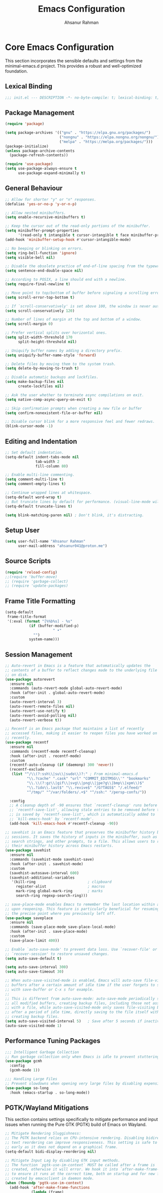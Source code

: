 #+TITLE: Emacs Configuration
#+AUTHOR: Ahsanur Rahman
#+STARTUP: overview
#+PROPERTY: header-args:emacs-lisp :tangle ./init.el :mkdirp yes 

* Core Emacs Configuration
This section incorporates the sensible defaults and settings from the minimal-emacs.d project. This provides a robust and well-optimized foundation.
** Lexical Binding
#+begin_src emacs-lisp
;;; init.el --- DESCRIPTION -*- no-byte-compile: t; lexical-binding: t; -*-
#+end_src

** Package Management
#+begin_src emacs-lisp
(require 'package)

(setq package-archives '(("gnu" . "https://elpa.gnu.org/packages/")
                         ("nongnu" . "https://elpa.nongnu.org/nongnu/")
                         ("melpa" . "https://melpa.org/packages/")))
(package-initialize)
(unless package-archive-contents
  (package-refresh-contents))

(require 'use-package)
(setq use-package-always-ensure t
      use-package-expand-minimally t)
#+end_src

** General Behaviour
#+begin_src emacs-lisp
;; Allow for shorter "y" or "n" responses.
(defalias 'yes-or-no-p 'y-or-n-p)

;; Allow nested minibuffers.
(setq enable-recursive-minibuffers t)

;; Keep the cursor out of the read-only portions of the minibuffer.
(setq minibuffer-prompt-properties
      '(read-only t intangible t cursor-intangible t face minibuffer-prompt))
(add-hook 'minibuffer-setup-hook #'cursor-intangible-mode)

;; No beeping or blinking on errors.
(setq ring-bell-function 'ignore)
(setq visible-bell nil)

;; Disable the obsolete practice of end-of-line spacing from the typewriter era.
(setq sentence-end-double-space nil)

;; According to POSIX, a line should end with a newline.
(setq require-final-newline t)

;; Move point to top/bottom of buffer before signaling a scrolling error.
(setq scroll-error-top-bottom t)

;; If `scroll-conservatively' is set above 100, the window is never automatically recentered.
(setq scroll-conservatively 120)

;; Number of lines of margin at the top and bottom of a window.
(setq scroll-margin 0)

;; Prefer vertical splits over horizontal ones.
(setq split-width-threshold 170
      split-height-threshold nil)

;; Uniquify buffer names by adding a directory prefix.
(setq uniquify-buffer-name-style 'forward)

;; Delete files by moving them to the system trash.
(setq delete-by-moving-to-trash t)

;; Disable automatic backups and lockfiles.
(setq make-backup-files nil
      create-lockfiles nil)

;; Ask the user whether to terminate async compilations on exit.
(setq native-comp-async-query-on-exit t)

;; Skip confirmation prompts when creating a new file or buffer
(setq confirm-nonexistent-file-or-buffer nil)

;; Disable cursor blink for a more responsive feel and fewer redraws.
(blink-cursor-mode -1)
#+end_src

** Editing and Indentation
#+begin_src emacs-lisp
;; Set default indentation.
(setq-default indent-tabs-mode nil
              tab-width 2
              fill-column 80)

;; Enable multi-line commenting.
(setq comment-multi-line t)
(setq comment-empty-lines t)

;; Continue wrapped lines at whitespace.
(setq-default word-wrap t)
;; But truncate lines by default for performance. (visual-line-mode will override this)
(setq-default truncate-lines t)

(setq blink-matching-paren nil) ; Don't blink, it's distracting.
#+end_src

** Setup User
#+begin_src emacs-lisp
(setq user-full-name "Ahsanur Rahman"
      user-mail-address "ahsanur041@proton.me")
#+end_src

** Source Scripts
#+begin_src emacs-lisp
(require 'reload-config)
;;(require 'buffer-move)
;; (require 'garbage-collect)
;; (require 'update-packages)
#+end_src

** Frame Title Formatting
#+begin_src emacs-lisp
(setq-default
 frame-title-format
 '(:eval (format "[%%b%s] - %s"
           (if (buffer-modified-p)
                      " •"
             "")
           system-name)))
#+end_src

** Session Management
#+begin_src emacs-lisp
;; Auto-revert in Emacs is a feature that automatically updates the
;; contents of a buffer to reflect changes made to the underlying file
;; on disk.
(use-package autorevert
  :ensure nil
  :commands (auto-revert-mode global-auto-revert-mode)
  :hook (after-init . global-auto-revert-mode)
  :custom
  (auto-revert-interval 3)
  (auto-revert-remote-files nil)
  (auto-revert-use-notify t)
  (auto-revert-avoid-polling nil)
  (auto-revert-verbose t))

;; Recentf is an Emacs package that maintains a list of recently
;; accessed files, making it easier to reopen files you have worked on
;; recently.
(use-package recentf
  :ensure nil
  :commands (recentf-mode recentf-cleanup)
  :hook (after-init . recentf-mode)
  :custom
  (recentf-auto-cleanup (if (daemonp) 300 'never))
  (recentf-exclude
   (list "^/\\(?:ssh\\|su\\|sudo\\)?:" ; From minimal-emacs.d
          "\\.?cache" ".cask" "url" "COMMIT_EDITMSG\\'" "bookmarks"
          "\\.\\(?:gz\\|gif\\|svg\\|png\\|jpe?g\\|bmp\\|xpm\\)$"
          "\\.?ido\\.last$" "\\.revive$" "/G?TAGS$" "/.elfeed/"
          "^/tmp/" "^/var/folders/.+$" "^/ssh:" "/persp-confs/"))

  :config
  ;; A cleanup depth of -90 ensures that `recentf-cleanup' runs before
  ;; `recentf-save-list', allowing stale entries to be removed before the list
  ;; is saved by `recentf-save-list', which is automatically added to
  ;; `kill-emacs-hook' by `recentf-mode'.
  (add-hook 'kill-emacs-hook #'recentf-cleanup -90))

;; savehist is an Emacs feature that preserves the minibuffer history between
;; sessions. It saves the history of inputs in the minibuffer, such as commands,
;; search strings, and other prompts, to a file. This allows users to retain
;; their minibuffer history across Emacs restarts.
(use-package savehist
  :ensure nil
  :commands (savehist-mode savehist-save)
  :hook (after-init . savehist-mode)
  :custom
  (savehist-autosave-interval 600)
  (savehist-additional-variables
   '(kill-ring                        ; clipboard
     register-alist                   ; macros
     mark-ring global-mark-ring       ; marks
     search-ring regexp-search-ring)))

;; save-place-mode enables Emacs to remember the last location within a file
;; upon reopening. This feature is particularly beneficial for resuming work at
;; the precise point where you previously left off.
(use-package saveplace
  :ensure nil
  :commands (save-place-mode save-place-local-mode)
  :hook (after-init . save-place-mode)
  :custom
  (save-place-limit 400))

;; Enable `auto-save-mode' to prevent data loss. Use `recover-file' or
;; `recover-session' to restore unsaved changes.
(setq auto-save-default t)

(setq auto-save-interval 300)
(setq auto-save-timeout 30)

;; When auto-save-visited-mode is enabled, Emacs will auto-save file-visiting
;; buffers after a certain amount of idle time if the user forgets to save it
;; with save-buffer or C-x s for example.
;;
;; This is different from auto-save-mode: auto-save-mode periodically saves
;; all modified buffers, creating backup files, including those not associated
;; with a file, while auto-save-visited-mode only saves file-visiting buffers
;; after a period of idle time, directly saving to the file itself without
;; creating backup files.
(setq auto-save-visited-interval 5)   ; Save after 5 seconds if inactivity
(auto-save-visited-mode 1)     
#+end_src

** Performance Tuning Packages
#+begin_src emacs-lisp
;;; Intelligent Garbage Collection
;; Run garbage collection only when Emacs is idle to prevent stuttering.
(use-package gcmh
  :config
  (gcmh-mode 1))

;;; Handling Large Files
;; Prevent slowdowns when opening very large files by disabling expensive modes.
(use-package so-long
  :hook (emacs-startup . so-long-mode))
#+end_src

** PGTK/Wayland Mitigations
This section contains settings specifically to mitigate performance and input
issues when running the Pure GTK (PGTK) build of Emacs on Wayland.

#+begin_src emacs-lisp
;; Mitigate Rendering Sluggishness:
;; The PGTK backend relies on CPU-intensive rendering. Disabling bidirectional
;; text reordering can improve responsiveness. This setting is safe to call
;; early as it does not depend on a graphical frame.
(setq-default bidi-display-reordering nil)

;; Mitigate Input Lag by disabling GTK input methods.
;; The function `pgtk-use-im-context` MUST be called after a frame is
;; created, otherwise it will error. We hook it into `after-make-frame-functions`
;; to ensure it runs at the correct time, both on startup and for new frames
;; created by emacsclient in daemon mode.
(when (fboundp 'pgtk-use-im-context)
  (add-hook 'after-make-frame-functions
            (lambda (frame)
              (with-selected-frame frame
                (pgtk-use-im-context nil)))))
#+end_src

** Auto-Tangle Files
Automatically tangle our Emacs.org config file when we save it.
#+begin_src emacs-lisp
(defun efs/org-babel-tangle-config ()
  (when (string-equal (buffer-file-name) (expand-file-name "vanilla-emacs.md" user-emacs-directory))
    ;; Dynamic scoping to the rescue
    (let ((org-confirm-babel-evaluate nil))
      (org-babel-tangle))))

(add-hook 'after-save-hook #'efs/org-babel-tangle-config)
#+end_src

** Automatic Package Updates
#+begin_src emacs-lisp
(use-package auto-package-update
  :custom
  (auto-package-update-interval 4)
  (auto-package-update-hide-results t)
  (auto-package-update-delete-old-versions t)
  :config
  ;; Run package updates automatically at startup, but only if the configured
  ;; interval has elapsed.
  (auto-package-update-maybe)
  (auto-package-update-at-time "10:00"))
#+end_src

* General Keybindings
#+begin_src emacs-lisp
(global-set-key (kbd "<escape>") 'keyboard-escape-quit)

(use-package general
  :after evil
  :config
  (general-create-definer ar/global-leader
    :keymaps '(normal insert visual emacs)
    :prefix "SPC"
    :global-prefix "C-SPC")
  
  (ar/global-leader
    ;; Core
    "SPC" '(execute-extended-command :wk "M-x")
    "q q" '(save-buffers-kill-terminal :wk "Quit Emacs")
    "q r" '(ar/reload-config :wk "Reload Config")))
#+end_src

* UI & Theming
** Fonts
This setup defines a robust function to find and set the best available font from a priority list. It prevents errors if a font is not installed and warns the user.
#+begin_src emacs-lisp
(defun ar/font-exists-p (font-name)
  "Check if a font with FONT-NAME exists on the system."
  (when (find-font (font-spec :name font-name))
    font-name))

(defun ar/set-fonts ()
  "Set fonts for the current frame, using the first available Nerd Font."
  (let* ((preferred-fonts '("JetBrainsMono Nerd Font"))
         (available-font (cl-find-if #'ar/font-exists-p preferred-fonts)))
    (if available-font
        (progn
          (set-face-attribute 'default nil :font available-font :height 140 :weight 'medium)
          (set-face-attribute 'fixed-pitch nil :font available-font :height 140 :weight 'medium)
          (set-face-attribute 'variable-pitch nil :font available-font :height 140 :weight 'medium)
          ;; Apply italic slant to comments and keywords for visual distinction
          (set-face-attribute 'font-lock-comment-face nil :slant 'italic)
          (set-face-attribute 'font-lock-keyword-face nil :slant 'italic))
      (warn "Nerd Fonts not found. Please install JetBrainsMono, FiraCode, or Hack Nerd Font."))))

;; Set fonts on startup and for new frames in daemon mode.
(if (daemonp)
    (add-hook 'after-make-frame-functions (lambda (frame) (with-selected-frame frame (ar/set-fonts))))
  (ar/set-fonts))
;; Uncomment the following line if line spacing needs adjusting.
(setq-default line-spacing 0.01)
(setq font-lock-maximum-decoration t)
(setq inhibit-compacting-font-caches t)
#+end_src

** Line Numbers
Enable line numbers for some modes
#+begin_src emacs-lisp
(dolist (mode '(prog-mode-hook
                conf-mode-hook))
  (add-hook mode (lambda () (display-line-numbers-mode t))))
#+end_src

** Theming
#+begin_src emacs-lisp
(use-package doom-themes
  :custom
  (doom-themes-enable-bold t)
  (doom-themes-enable-italic t)
  :config
  (load-theme 'doom-tokyo-night t)
  (doom-themes-neotree-config)
  (doom-themes-visual-bell-config)
  (doom-themes-org-config)
  
  ;; Set distinct colors for bold and italic
  (custom-set-faces
   '(bold ((t (:foreground "#7aa2f7" :weight bold))))
   '(italic ((t (:foreground "#bb9af7" :slant italic))))))
#+end_src

** Solaire Mode
#+begin_src emacs-lisp
(use-package solaire-mode
  ;;:defer t
  :hook (after-init . solaire-global-mode))
#+end_src

** Nerd Icons
#+begin_src emacs-lisp
(use-package nerd-icons
  :defer t
  :custom
  (nerd-icons-font-family "JetBrainsMono Nerd Font")
  (nerd-icons-color-icons t))
#+end_src

** Modeline
#+begin_src emacs-lisp
(use-package doom-modeline
  :hook (after-init . doom-modeline-mode)
  :config
  (setq doom-modeline-height 28)
  (setq doom-modeline-bar-width 3)
  (setq doom-modeline-icon t)
  (setq doom-modeline-major-mode-icon t)
  (setq doom-modeline-major-mode-color-icon t)
  (setq doom-modeline-buffer-file-name-style 'relative)
  (setq doom-modeline-buffer-state-icon t)
  (setq doom-modeline-buffer-modification-icon t)
  (setq doom-modeline-minor-modes nil)
  (setq doom-modeline-enable-word-count nil)
  (setq doom-modeline-buffer-encoding t)
  (setq doom-modeline-indent-info nil)
  (setq doom-modeline-checker-simple-format t)
  (setq doom-modeline-vcs-max-length 12)
  (setq doom-modeline-env-version t)
  (setq doom-modeline-irc-stylize 'identity)
  (setq doom-modeline-github-timer nil)
  (setq doom-modeline-gnus-timer nil)
    (custom-set-faces
   '(mode-line ((t (:family "JetBrainsMono Nerd Font" :height 1.0))))
   '(mode-line-active ((t (:family "JetBrainsMono Nerd Font" :height 1.0)))) ; For 29+
   '(mode-line-inactive ((t (:family "JetBrainsMono Nerd Font" :height 1.0)))))
)
#+end_src

** Dashboard
#+begin_src emacs-lisp
(use-package dashboard
  :after nerd-icons
  :init (dashboard-setup-startup-hook)
  :custom
  (initial-buffer-choice (lambda () (get-buffer-create dashboard-buffer-name)))
  (dashboard-center-content t)
  (dashboard-items '((recents . 5) (projects . 5) (agenda . 5)))
  (dashboard-startup-banner 'logo)
  (dashboard-display-icons-p t)
  (dashboard-icon-type 'nerd-icons))
#+end_src

** Which Key
#+begin_src emacs-lisp
(use-package which-key
  :defer t
  :hook (after-init . which-key-mode)
  :custom
  (which-key-idle-delay 0.1)
  (which-key-separator " → ")
  (which-key-popup-type 'minibuffer))
#+end_src

** Hide Modeline
#+begin_src emacs-lisp
;; <
(defun ar/hide-modeline-for-special-buffers ()
  "Hide the modeline in special buffers starting and ending with '*'.
An exclusion list prevents this for essential buffers like *scratch*
or compilation buffers where the modeline provides useful info."
  (let ((buf-name (buffer-name))
        ;; Add buffer names here to prevent their modelines from being hidden.
        (exclude-list '("*scratch*"
                         "*Messages*"
                         "*compilation*"
                         "*Agenda Commands*"
                         "*grep*"
                         "*vterm*")))
    (when (and buf-name
               (> (length buf-name) 2) ; Ensure buffer name is not just "**"
               (string-prefix-p "*" buf-name)
               (string-suffix-p "*" buf-name)
               (not (member buf-name exclude-list)))
      (setq-local mode-line-format nil))))

;; This hook runs whenever a buffer's major mode is initialized,
;; applying the rule to all new and existing special buffers.
(add-hook 'after-change-major-mode-hook #'ar/hide-modeline-for-special-buffers)
#+end_src

* Evil
** Anzu
*Show number of matches in mode-line while searching*
#+begin_src emacs-lisp
(use-package anzu
  :defer t
  :bind (([remap query-replace] . anzu-query-replace)
         ([remap query-replace-regexp] . anzu-query-replace-regexp)
         :map isearch-mode-map
         ([remap isearch-query-replace] . anzu-isearch-query-replace)
         ([remap isearch-query-replace-regexp] . anzu-isearch-query-replace-regexp))
  :hook (after-init . global-anzu-mode))
#+end_src

** Undo System
#+begin_src emacs-lisp
;; The undo-fu package is a lightweight wrapper around Emacs' built-in undo
;; system, providing more convenient undo/redo functionality.
(use-package undo-fu
  :defer t
  :commands (undo-fu-only-undo
             undo-fu-only-redo
             undo-fu-only-redo-all
             undo-fu-disable-checkpoint)
  :config
  (global-unset-key (kbd "C-z"))
  (global-set-key (kbd "C-z") 'undo-fu-only-undo)
  (global-set-key (kbd "C-S-z") 'undo-fu-only-redo))

;; The undo-fu-session package complements undo-fu by enabling the saving
;; and restoration of undo history across Emacs sessions, even after restarting.
(use-package undo-fu-session
  :defer t
  :commands undo-fu-session-global-mode
  :hook (after-init . undo-fu-session-global-mode))
#+end_src

** Core Evil
#+begin_src emacs-lisp
;; Uncomment the following if you are using undo-fu
(setq evil-undo-system 'undo-fu)

;; Vim emulation
(use-package evil
  :init
  (setq evil-want-integration t)
  (setq evil-want-keybinding nil)

  :config
  (evil-mode 1)

  :custom
  (evil-ex-visual-char-range t)
  (evil-ex-search-vim-style-regexp t)
  (evil-split-window-below t)
  (evil-vsplit-window-right t)
  (evil-echo-state nil)
  (evil-move-cursor-back nil)
  (evil-v$-excludes-newline t)
  (evil-want-C-h-delete t)
  (evil-want-C-u-delete t)
  (evil-want-fine-undo t)
  (evil-move-beyond-eol t)
  (evil-search-wrap nil)
  (evil-want-Y-yank-to-eol t))
#+end_src

** Evil Collection
#+begin_src emacs-lisp
(use-package evil-collection
  :after evil
  :init
  ;; It has to be defined before evil-colllection
  (setq evil-collection-setup-minibuffer t)
  :config
  (evil-collection-init))
#+end_src

** Evil Extensions
#+begin_src emacs-lisp
(use-package evil-surround :hook (evil-mode . global-evil-surround-mode))
(use-package evil-nerd-commenter :after evil)

(use-package evil-numbers :after evil)
(use-package evil-args :after evil)
(use-package evil-anzu :after evil)
(use-package evil-exchange :after evil :config (evil-exchange-install))
(use-package evil-indent-plus :after evil :config (evil-indent-plus-default-bindings))
(use-package evil-visualstar :hook (evil-mode . global-evil-visualstar-mode))
(use-package evil-matchit :hook (evil-mode . global-evil-matchit-mode))
(use-package evil-snipe :after evil :config (evil-snipe-mode 1) (evil-snipe-override-mode 1))

(use-package evil-lion
  :after evil
  :hook (prog-mode . evil-lion-mode))

(use-package evil-multiedit :after evil :config (evil-multiedit-default-keybinds))
(use-package evil-goggles :hook (evil-mode . evil-goggles-mode) :custom (evil-goggles-duration 0.1))

(use-package evil-escape
  :hook (evil-mode . evil-escape-mode)
  :custom
  (evil-escape-key-sequence "jk")
  (evil-escape-delay 0.2)
  (evil-escape-excluded-modes '(dired-mode)))

(use-package goggles
  :defer t
  :hook ((prog-mode text-mode org-mode) . goggles-mode)
  :config
  (setq-default goggles-pulse t)) ;; set to nil to disable pulsing
#+end_src

** Keybindings
#+begin_src emacs-lisp
(with-eval-after-load 'evil-maps
  (evil-define-key '(normal visual) 'global "gc" 'evilnc-comment-or-uncomment-lines))
#+end_src

* Editor Behaviour
** Lines Behaviour
#+begin_src emacs-lisp
;; Highlight the current line
(add-hook 'after-init-hook #'global-hl-line-mode)
;; Use visual line mode for soft wrapping instead of truncating lines
(add-hook 'after-init-hook #'global-visual-line-mode)
#+end_src

** Smartparens
#+begin_src emacs-lisp
(use-package smartparens
  :after evil
  :hook ((prog-mode . smartparens-mode)
         (text-mode . smartparens-mode)
         (markdown-mode . smartparens-mode)
         (org-mode . smartparens-mode))
  :config
  ;; --- UI and Behavior Customizations ---
  (setq sp-show-pair-delay 0.1
        sp-show-pair-from-inside t))
#+end_src

** Hydra for Key Chord Menus
This section explicitly sets up `hydra` and `pretty-hydra`, which are used to
create dispatch menus like the one for `hideshow`.
#+begin_src emacs-lisp
(use-package hydra :defer t)

(use-package pretty-hydra
  :defer t
  :after hydra)
#+end_src
** Automatic parenthesis pairing
#+begin_src emacs-lisp
(use-package elec-pair
  :ensure nil
  :hook (after-init . electric-pair-mode)
  :init (setq electric-pair-inhibit-predicate 'electric-pair-conservative-inhibit))

(add-hook 'org-mode-hook (lambda ()
           (setq-local electric-pair-inhibit-predicate
                   `(lambda (c)
                  (if (char-equal c ?<) t (,electric-pair-inhibit-predicate c))))))
#+end_src

** Rainbow Delimiters
#+begin_src emacs-lisp
(use-package rainbow-delimiters
  :defer t
  :hook ((text-mode . rainbow-delimiters-mode)
         (prog-mode . rainbow-delimiters-mode)
         (org-src-mode-hook . rainbow-delimiters-mode))

  ;; Custom faces updated for the Tokyonight color palette.
  :custom-face
  (rainbow-delimiters-depth-1-face ((t (:foreground "#7aa2f7"))))  ; Blue
  (rainbow-delimiters-depth-2-face ((t (:foreground "#bb9af7"))))  ; Magenta
  (rainbow-delimiters-depth-3-face ((t (:foreground "#e0af68"))))  ; Yellow
  (rainbow-delimiters-depth-4-face ((t (:foreground "#73daca"))))  ; Cyan
  (rainbow-delimiters-depth-5-face ((t (:foreground "#f7768e"))))  ; Red
  (rainbow-delimiters-depth-6-face ((t (:foreground "#9ece6a"))))  ; Green
  (rainbow-delimiters-depth-7-face ((t (:foreground "#ff9e64"))))  ; Orange
  (rainbow-delimiters-depth-8-face ((t (:foreground "#c0caf5"))))  ; Foreground
  (rainbow-delimiters-depth-9-face ((t (:foreground "#a9b1d6"))))) ; Sub-Foreground
#+end_src

** Rainbow Mode
#+begin_src emacs-lisp
(use-package rainbow-mode
  :defer t
  :hook ((prog-mode . rainbow-mode)
         (org-mode . rainbow-mode)))
#+end_src

** Buffer Terminator
#+begin_src emacs-lisp
(use-package buffer-terminator
  :defer t
  :custom
  ;; Enable/Disable verbose mode to log buffer cleanup events
  (buffer-terminator-verbose nil)

  ;; Set the inactivity timeout (in seconds) after which buffers are considered
  ;; inactive (default is 30 minutes):
  (buffer-terminator-inactivity-timeout (* 30 60)) ; 30 minutes

  ;; Define how frequently the cleanup process should run (default is every 10
  ;; minutes):
  (buffer-terminator-interval (* 10 60)) ; 10 minutes

  :config
  (buffer-terminator-mode 1))
#+end_src

** Inhibit Mouse
#+begin_src emacs-lisp
(use-package inhibit-mouse
  :config
  (if (daemonp)
      (add-hook 'server-after-make-frame-hook #'inhibit-mouse-mode)
    (inhibit-mouse-mode 1)))
#+end_src

** Shackle for Popup Window Management
This provides a declarative way to control where and how special-purpose buffers
appear, ensuring a consistent and predictable windowing layout.
#+begin_src emacs-lisp
(use-package shackle
  :defer t
  :hook (after-init . shackle-mode)
  :config
  (setq shackle-rules
   '(;; --- DAP Mode Debugger UI Rules ---
     ("\\`\\*dap-repl\\*" :align 'bottom :size 0.25)
     ("\\`\\*dap-ui-.+\\*" :align 'right :size 0.33)
     ("\\`\\*Help" :align bottom :size 0.3)
     ("^\\*.*compilation.*\\*$" :align bottom :size 0.3)
     ("^\\*grep.*\\*$" :align bottom :size 0.3)
     ("\\`\\*Embark Collect" :align bottom :size 0.25))
   shackle-inhibit-window-quit-on-same-buffer t))
#+end_src

** Combobulate
#+begin_src emacs-lisp
(use-package combobulate
  :defer t
  :custom
  ;; You can customize Combobulate's key prefix here.
  ;; Note that you may have to restart Emacs for this to take effect!
  (combobulate-key-prefix "C-c o")
  :hook ((prog-mode . combobulate-mode))
  ;; Amend this to the directory where you keep Combobulate's source
  ;; code.
  :load-path ("~/.config/emacs/lisp/combobulate"))
#+end_src
** Helpful
*helpful* is an alternative to the built-in Emacs help that provides much more contextual information.
#+begin_src emacs-lisp
(use-package helpful
  :commands (helpful-callable
             helpful-variable
             helpful-key
             helpful-command
             helpful-at-point
             helpful-function)
  :bind
  ([remap describe-command] . helpful-command)
  ([remap describe-function] . helpful-callable)
  ([remap describe-key] . helpful-key)
  ([remap describe-symbol] . helpful-symbol)
  ([remap describe-variable] . helpful-variable)
  :custom
  (helpful-max-buffers 7))
#+end_src

** Wgrep: Writable Grep
#+begin_src emacs-lisp
(use-package wgrep
  :commands (wgrep-change-to-wgrep-mode)
  :config
  ;; evil-collection provides bindings like :wq to save and :q! to abort.
  (setq wgrep-auto-save-buffer t))
#+end_src

** Indent Bars
#+begin_src emacs-lisp
(use-package indent-bars
  :hook ((prog-mode . indent-bars-mode)
         (atex-mode . indent-bars-mode))
  :config
  (require 'indent-bars-ts)
  (setopt indent-bars-no-descend-lists t
          indent-bars-treesit-support t
          indent-bars-width-frac 0.3))
#+end_src

** Jinx
#+begin_src emacs-lisp
(use-package jinx
  :hook (after-init . jinx-mode)
  :custom
  ;; Sensibly disable Jinx in modes where spell-checking is not desired.
  ;; This includes programming modes, UI-centric modes, and special buffers.
  (jinx-disabled-modes
   '(prog-mode           ; All programming modes
     conf-mode           ; All configuration file modes
     emacs-lisp-mode     ; Specifically for elisp
     dired-mode          ; File manager
     ibuffer-mode        ; Buffer list
     neotree-mode        ; File tree
     magit-status-mode   ; Magit UI
     magit-log-mode
     magit-diff-mode
     magit-branch-mode
     org-agenda-mode     ; Agenda view is not for writing
     org-src-mode        ; Don't check inside code blocks
     dashboard-mode      ; Startup dashboard
     which-key-mode      ; Keybinding helper
     help-mode           ; Help buffers
     Info-mode           ; Info documentation
     embark-collect-mode ; Embark's special buffer
     vterm-mode          ; Terminal emulator
     pdf-view-mode))     ; PDF viewer

    ;; Ensure the personal dictionary file exists, creating it if necessary.
  (let ((dict-file (expand-file-name "dict.txt" user-emacs-directory)))
    (unless (file-exists-p dict-file)
      (write-region "" nil dict-file)))

  (ar/global-leader
    "j" '(:ignore t :wk "jinx (spellcheck)")
    "j c" '(jinx-correct :wk "Correct word at point")
    "j n" '(jinx-next-error :wk "Go to next error")
    "j p" '(jinx-previous-error :wk "Go to previous error")
    "j s" '(jinx-suggest :wk "Show suggestions")
    "j a" '(jinx-add-word-to-personal-dictionary :wk "Add to dictionary")
    "j l" '(jinx-languages :wk "Select language")
    "j t" '(jinx-toggle-checking :wk "Toggle checking in buffer")))


#+end_src

** Aggressive Indent

#+begin_src emacs-lisp
(use-package aggressive-indent
  :defer t
  :hook (after-init . global-aggressive-indent-mode)
  :config
  ;; Disable in some modes
  (dolist (mode '(gitconfig-mode
                  asm-mode web-mode html-mode
                  css-mode css-ts-mode
                  go-mode go-ts-mode
                  python-ts-mode yaml-ts-mode
                  scala-mode
                  shell-mode term-mode vterm-mode
                  prolog-inferior-mode))
    (add-to-list 'aggressive-indent-excluded-modes mode))

  ;; Disable in some commands
  (add-to-list 'aggressive-indent-protected-commands #'delete-trailing-whitespace t)

  ;; Be slightly less aggressive in C/C++/C#/Java/Go/Swift
  (add-to-list 'aggressive-indent-dont-indent-if
               '(and (derived-mode-p 'c-mode 'c++-mode 'csharp-mode
                                     'java-mode 'go-mode 'swift-mode)
                     (null (string-match "\\([;{}]\\|\\b\\(if\\|for\\|while\\)\\b\\)"
                                         (thing-at-point 'line))))))
#+end_src

** Symbol Highlighting
#+begin_src emacs-lisp
(use-package symbol-overlay
  :defer t
  :hook (prog-mode . symbol-overlay-mode)
  :bind (("M-i" . symbol-overlay-put)
         ("M-n" . symbol-overlay-jump-next)
         ("M-p" . symbol-overlay-jump-prev)))
#+end_src

** TODO Keyword Highlighting
*Use tokyonight theme colors*
#+begin_src emacs-lisp
(use-package hl-todo
  :defer t
  :hook (after-init . global-hl-todo-mode)
  :config
  (setq hl-todo-highlight-punctuation ":"
        hl-todo-keyword-faces
        `(("TODO"       . ,(face-foreground 'error))
          ("FIXME"      . ,(face-foreground 'error))
          ("NOTE"       . ,(face-foreground 'success))
          ("HACK"       . ,(face-foreground 'warning))
          ("REVIEW"     . ,(face-foreground 'warning))
          ("PERF"       . ,(face-foreground 'warning)))))
#+end_src

** Avy: Jump to things in Emacs tree-style
#+begin_src emacs-lisp
(use-package avy
  :defer t
  :bind (("C-:"   . avy-goto-char)
         ("C-'"   . avy-goto-char-2)
         ("M-g l" . avy-goto-line)
         ("M-g w" . avy-goto-word-1)
         ("M-g e" . avy-goto-word-0))
  :hook (after-init . avy-setup-default)
  :config (setq avy-all-windows nil
                avy-all-windows-alt t
                avy-background t
                avy-style 'pre))

;; Kill text between the point and the character CHAR
(use-package avy-zap
  :defer t
  :bind (("M-z" . avy-zap-to-char-dwim)
         ("M-Z" . avy-zap-up-to-char-dwim)))

#+end_src

** Expand Region
#+begin_src emacs-lisp
(use-package expand-region
  :defer t
  :bind ("C-=" . er/expand-region)
  :config
  ;; Add tree-sitter integration for semantic expansion
  (defun treesit-mark-bigger-node ()
    "Use tree-sitter to mark regions."
    (let* ((root (treesit-buffer-root-node))
           (node (treesit-node-descendant-for-range root (region-beginning) (region-end)))
           (node-start (treesit-node-start node))
           (node-end (treesit-node-end node)))
      (when (and (= (region-beginning) node-start) (= (region-end) node-end))
        (when-let* ((node (treesit-node-parent node)))
          (setq node-start (treesit-node-start node)
                node-end (treesit-node-end node))))
      (set-mark node-end)
      (goto-char node-start)))
  (add-to-list 'er/try-expand-list 'treesit-mark-bigger-node))
#+end_src

** Visual Feedback on Jump
#+begin_src emacs-lisp
(use-package pulse
  :defer t
  :ensure nil
  :hook ((dumb-jump-after-jump imenu-after-jump bookmark-after-jump next-error) . pulse-momentary-highlight-one-line))
#+end_src

** Delete Selection if you insert
#+begin_src emacs-lisp
(use-package delsel
  :ensure nil
  :hook (after-init . delete-selection-mode))
#+end_src

** Redefine M-< and M-> for some modes
#+begin_src emacs-lisp
(use-package beginend
  :defer t
  :hook (after-init . beginend-global-mode))
#+end_src

** Handling capitalized subwords in a nomenclature
#+begin_src emacs-lisp
(use-package subword
  :defer t
  :ensure nil
  :hook ((prog-mode . subword-mode)
         (minibuffer-setup . subword-mode)))
#+end_src

** Edit multiple regions in the same way simultaneously
#+begin_src emacs-lisp
(use-package iedit
  :defer t
  :defines desktop-minor-mode-table
  :bind (("C-;" . iedit-mode)
         ("C-x r RET" . iedit-rectangle-mode)
         :map isearch-mode-map ("C-;" . iedit-mode-from-isearch)
         :map esc-map ("C-;" . iedit-execute-last-modification)
         :map help-map ("C-;" . iedit-mode-toggle-on-function))
  :config
  ;; Avoid restoring `iedit-mode'
  (with-eval-after-load 'desktop
    (add-to-list 'desktop-minor-mode-table
                 '(iedit-mode nil))))
#+end_src

** Smartly select region, rectangle, multi cursors
#+begin_src emacs-lisp
(use-package smart-region
  :defer t
  :hook (after-init . smart-region-on))
#+end_src

** Flexible Text Folding
#+begin_src emacs-lisp
(use-package hideshow
  :ensure nil
  :after (hydra pretty-hydra) ;; This ensures hydra macros are available first
  :hook (prog-mode . hs-minor-mode)
  :bind (:map hs-minor-mode-map
         ("C-~" . hideshow-hydra/body)
         ("C-S-<escape>" . hideshow-hydra/body))
  :config
  ;; Define the pretty hydra menu for hideshow commands
  (pretty-hydra-define hideshow-hydra (:title (pretty-hydra-title "HideShow" 'octicon "nf-oct-fold")
                                       :color amaranth :quit-key ("q" "C-g"))
    ("Fold"
     (("t" hs-toggle-all "toggle all")
      ("a" hs-show-all "show all")
      ("i" hs-hide-all "hide all")
      ("g" hs-toggle-hiding "toggle hiding")
      ("c" hs-cycle "cycle block")
      ("s" hs-show-block "show block")
      ("h" hs-hide-block "hide block")
      ("l" hs-hide-level "hide level"))
     "Move"
     (("C-a" mwim-beginning-of-code-or-line "⭰")
      ("C-e" mwim-end-of-code-or-line "⭲")
      ("C-b" backward-char "←")
      ("C-n" next-line "↓")
      ("C-p" previous-line "↑")
      ("C-f" forward-char "→")
      ("C-v" pager-page-down "↘")
      ("M-v" pager-page-up "↖")
      ("M-<" beginning-of-buffer "⭶")
      ("M->" end-of-buffer "⭸"))))

  ;; Your existing custom functions remain here
  (defun hs-cycle (&optional level)
    (interactive "p")
    (let (message-log-max
          (inhibit-message t))
      (if (= level 1)
          (pcase last-command
            ('hs-cycle
             (hs-hide-level 1)
             (setq this-command 'hs-cycle-children))
            ('hs-cycle-children
             (save-excursion (hs-show-block))
             (setq this-command 'hs-cycle-subtree))
            ('hs-cycle-subtree
             (hs-hide-block))
            (_
             (if (not (hs-already-hidden-p))
                 (hs-hide-block)
               (hs-hide-level 1)
               (setq this-command 'hs-cycle-children))))
        (hs-hide-level level)
        (setq this-command 'hs-hide-level))))

  (defun hs-toggle-all ()
    "Toggle hide/show all."
    (interactive)
    (pcase last-command
      ('hs-toggle-all
       (save-excursion (hs-show-all))
       (setq this-command 'hs-global-show))
      (_ (hs-hide-all))))

  (defun hs-display-code-line-counts (ov)
    "Display line counts when hiding codes."
    (when (eq 'code (overlay-get ov 'hs))
      (overlay-put ov 'display
                   (concat
                    " "
                    (propertize
                     (if (char-displayable-p ?⏷) "⏷" "...")
                     'face 'shadow)
                    (propertize
                     (format " (%d lines)"
                             (count-lines (overlay-start ov)
                                          (overlay-end ov)))
                     'face '(:inherit shadow :height 0.8))
                    " "))))
  (setq hs-set-up-overlay #'hs-display-code-line-counts))
#+end_src

** Move to the beginning/end of line or code
#+begin_src emacs-lisp
(use-package mwim
  :defer t
  :bind (([remap move-beginning-of-line] . mwim-beginning)
         ([remap move-end-of-line] . mwim-end)))
#+end_src

** Goto last change
#+begin_src emacs-lisp
(use-package goto-chg
  :defer t
  :bind ("C-," . goto-last-change))
#+end_src

** Handling capitalized subwords in a nomenclature
#+begin_src emacs-lisp
(use-package subword
  :defer t
  :ensure nil
  :hook ((prog-mode . subword-mode)
         (minibuffer-setup . subword-mode)))
#+end_src

* Completion Framework
** Base Completion
#+begin_src emacs-lisp
(use-package emacs
  :ensure nil
  :custom
  (tab-always-indent 'complete)
  (text-mode-ispell-word-completion nil)
  (read-extended-command-predicate #'command-completion-default-include-p))
#+end_src

** Orderless for Advanced Filtering
#+begin_src emacs-lisp
(use-package orderless
  :custom
  ;; Use orderless as the primary completion style.
  (completion-styles '(orderless basic))
  (completion-category-defaults nil)
  ;; Use standard completion for file paths for a more predictable experience.
  (orderless-component-separator #'orderless-escapable-split-on-space)
  (completion-category-overrides '((file (styles basic partial-completion))))
  ;; Add dispatchers for more precise filtering (e.g., =literal, %regexp)
  (orderless-dispatchers
   '(orderless-consult-dispatch orderless-affix-dispatch)))
#+end_src

** Vertico: The Vertical Completion UI
#+begin_src emacs-lisp
(use-package vertico
  :hook (after-init . vertico-mode)
  :custom
  (vertico-resize nil)
  (vertico-cycle t)
  (vertico-count 10))
#+end_src

** Marginalia
#+begin_src emacs-lisp
(use-package marginalia
  :hook (after-init . marginalia-mode))
#+end_src

** Nerd Icons Completion
#+begin_src emacs-lisp
(use-package nerd-icons-completion
  :config
  (add-hook 'marginalia-mode-hook #'nerd-icons-completion-marginalia-setup)
  (nerd-icons-completion-mode))
#+end_src

** Consult
#+begin_src emacs-lisp
(use-package consult
  :hook (completion-list-mode . consult-preview-at-point-mode)
  :init
  (setq register-preview-delay 0.3)
  (setq consult-prompt-margin 0)
  (setq consult-preview-key 'any)

  :custom
  (consult-narrow-key "<")
  (consult-find-args "fd --hidden --strip-cwd --type f --color=never --follow --exclude .git")
  (consult-ripgrep-args "rg --null --line-buffered --color=never --smart-case --no-heading --line-number --hidden --glob '!.git/'")
  ;; Augment the default consult-buffer sources to include recent files and
  ;; project-specific recent files for a more powerful buffer switcher.
  (consult-buffer-sources
   '(;;consult--source-buffer
     consult--source-recent-file
     consult--source-project-recent-file
     consult--source-bookmark))

  :config
  ;; Configure preview keys for various commands.
  ;; A delayed preview is used to avoid performance issues.
  (consult-customize
   consult-theme :preview-key '(:debounce 0.05 any)
   consult-ripgrep consult-git-grep consult-grep
   consult-bookmark consult-recent-file consult-xref
   consult--source-bookmark consult--source-file-register
   consult--source-recent-file consult--source-project-recent-file
   :preview-key '(:debounce 0.1 any)))
#+end_src

** Embark
#+begin_src emacs-lisp
(use-package embark
  :bind
  (("C-." . embark-act)         ;; pick some comfortable binding
   ("C-;" . embark-dwim)        ;; good alternative: M-.
   ("C-h B" . embark-bindings)) ;; alternative for `describe-bindings'

  :init
  (setq prefix-help-command #'embark-prefix-help-command)
  :config
  (define-key embark-collect-mode-map (kbd "e") #'embark-export)
  ;; Hide the mode line of the Embark live/completions buffers
  (add-to-list 'display-buffer-alist
               '("\\`\\*Embark Collect \\(Live\\|Completions\\)\\*"
                 nil
                 (window-parameters (mode-line-format . none)))))
#+end_src

** Embark Consult
#+begin_src emacs-lisp
(use-package embark-consult
  :after (embark consult)
  :hook
  (embark-collect-mode . consult-preview-at-point-mode))
#+end_src

** Corfu: The Core UI
#+begin_src emacs-lisp
(use-package corfu
  :hook (after-init . global-corfu-mode)
  :config
  (corfu-history-mode)
  (corfu-popupinfo-mode) ; don't set delay or 
  :bind
  (:map corfu-map
        ("TAB" . corfu-next)
        ([tab] . corfu-next)
        ("S-TAB" . corfu-previous)
        ([backtab] . corfu-previous)
        ("C-c h" . corfu-info-documentation))
  :custom
  (corfu-cycle t)
  (corfu-auto t)
  (corfu-auto-resize nil)
  (corfu-auto-delay 0.13)
  (corfu-preselect 'prompt)
  (corfu-quit-at-boundary 'separator) ; hecks if the current completion boundary has been left
  (corfu-quit-no-match 'separator) ; corfu completion will quit eagerly
  (corfu-on-exact-match nil))

(orderless-define-completion-style orderless-literal-only
  (orderless-style-dispatchers nil)
  (orderless-matching-styles '(orderless-literal)))

(add-hook 'corfu-mode-hook
          (lambda ()
            (setq-local completion-styles '(orderless-literal-only basic)
                        completion-category-overrides nil
                        completion-category-defaults nil)))
#+end_src

** Nerd Icons for Corfu
#+begin_src emacs-lisp
(use-package nerd-icons-corfu
  :after (corfu nerd-icons)
  :config (add-to-list 'corfu-margin-formatters #'nerd-icons-corfu-formatter))
#+end_src

** Cape: Completion Backends
#+begin_src emacs-lisp
(use-package cape
  :commands (cape-file cape-elisp-block cape-keyword)
  :autoload (cape-wrap-noninterruptible cape-wrap-nonexclusive cape-wrap-buster)
  :autoload (cape-wrap-silent cape-wrap-purify)
  :init
  ;; (add-to-list 'completion-at-point-functions #'cape-dabbrev)
  (add-to-list 'completion-at-point-functions #'cape-file)
  (add-to-list 'completion-at-point-functions #'cape-elisp-block)
  (add-to-list 'completion-at-point-functions #'cape-keyword)
  ;; (add-to-list 'completion-at-point-functions #'cape-abbrev)

  ;; Make these capfs composable.
  (advice-add 'lsp-completion-at-point :around #'cape-wrap-noninterruptible)
  (advice-add 'lsp-completion-at-point :around #'cape-wrap-nonexclusive)
  (advice-add 'comint-completion-at-point :around #'cape-wrap-nonexclusive)
  (advice-add 'eglot-completion-at-point :around #'cape-wrap-buster)
  (advice-add 'eglot-completion-at-point :around #'cape-wrap-nonexclusive)
  (advice-add 'pcomplete-completions-at-point :around #'cape-wrap-nonexclusive))
#+end_src

** Dabbrev
#+begin_src emacs-lisp
(use-package dabbrev
  :ensure nil
  ;; Swap M-/ and C-M-/
  :bind (("M-/" . dabbrev-completion)
         ("C-M-/" . dabbrev-expand))
  :config
  (add-to-list 'dabbrev-ignored-buffer-regexps "\\` ")
  ;; Available since Emacs 29 (Use `dabbrev-ignored-buffer-regexps' on older Emacs)
  (add-to-list 'dabbrev-ignored-buffer-modes 'doc-view-mode)
  (add-to-list 'dabbrev-ignored-buffer-modes 'pdf-view-mode)
  (add-to-list 'dabbrev-ignored-buffer-modes 'tags-table-mode))
#+end_src

* Org Mode
** Directory Structure
#+begin_src emacs-lisp
(defvar my/org-directory "~/org/"
  "Base directory for all org files.")

(defvar my/org-roam-directory (expand-file-name "roam/" my/org-directory)
  "Directory for org-roam files.")

(defvar my/org-downloads-directory (expand-file-name "downloads/" my/org-directory)
  "Directory for org-download files.")

(defvar my/org-noter-directory (expand-file-name "noter/" my/org-directory)
  "Directory for org-noter files.")

(defvar my/org-archive-directory (expand-file-name "archive/" my/org-directory)
  "Directory for archived org files.")

;; Create necessary directories, including subdirectories for Org Roam templates
(dolist (dir (list my/org-directory
                   my/org-roam-directory
                   my/org-downloads-directory
                   my/org-noter-directory
                   my/org-archive-directory
                   (expand-file-name "projects/" my/org-roam-directory)
                   (expand-file-name "literature/" my/org-roam-directory)
                   (expand-file-name "ideas/" my/org-roam-directory)
                   (expand-file-name "zettel/" my/org-roam-directory)
                   (expand-file-name "attachments/" my/org-directory)
                   (expand-file-name "reviews/" my/org-directory)
                   (expand-file-name "backups/" my/org-directory)))
  (unless (file-directory-p dir)
    (make-directory dir t)))

;; This function now uses `consult--grep-builder` to rapidly
;; find project files using ripgrep, avoiding a major performance bottleneck.
(defun ar/find-org-projects ()
  "Return a list of all Org files with a \"project\" tag for capture."
  (let* ((builder (consult--grep-builder
                   (list consult-ripgrep-args
                         "--files-with-matches"
                         "--glob=*.org"
                         "^#\\+filetags:.*:project:.*"
                         (expand-file-name my/org-directory)))))
    (mapcar (lambda (file)
              (list (file-name-nondirectory file) file))
            (consult--grep-sync builder))))
#+end_src

** Better Font Faces
#+begin_src emacs-lisp
(defun ar/org-font-setup ()
  ;; Replace list hyphen with dot
  (font-lock-add-keywords 'org-mode
                          '(("^ *\\([-]\\) "
                             (0 (prog1 () (compose-region (match-beginning 1) (match-end 1) "•"))))))

  ;; Set faces for heading levels
  (dolist (face '((org-level-1 . 1.2)
                  (org-level-2 . 1.13)
                  (org-level-3 . 1.10)
                  (org-level-4 . 1.07)
                  (org-level-5 . 1.05)
                  (org-level-6 . 1.03)
                  (org-level-7 . 1.02)
                  (org-level-8 . 1)))
    (set-face-attribute (car face) nil :font "JetBrainsMono Nerd Font" :weight 'bold :height (cdr face))))
#+end_src

** Core Configuration
#+begin_src emacs-lisp
(use-package org
  :ensure nil
  :mode ("\\.org\\'" . org-mode)
  :hook
  ;; Hooks for org-mode itself.
  ((org-mode . org-indent-mode)
   (org-mode . visual-line-mode)
   (org-mode . auto-fill-mode)
   (org-mode . (lambda () (setq-local yas-parents '(latex-mode))))
   (org-mode . ar/org-font-setup)
   (org-mode . (lambda ()
                 "Set evil-mode TAB behavior and other buffer-local settings for Org."
                 (setq-local electric-indent-local-mode nil)
                 (evil-define-key 'normal org-mode-map (kbd "TAB") 'org-cycle)))

   ;; Hooks for specialized Org buffers to provide a focused, distraction-free UI.
   (org-agenda-mode . (lambda ()
                        "Configure display for Org Agenda."
                        (visual-line-mode -1)
                        (toggle-truncate-lines 1)
                        (display-line-numbers-mode 0)
                        (setq mode-line-format nil) ; Hide modeline in agenda
                        (setq header-line-format nil)))
   (org-capture-mode . (lambda ()
                         "Hide modeline in capture buffers."
                         (setq mode-line-format nil)
                         (setq header-line-format nil))))

  :custom
  (org-directory my/org-directory)
  ;; Speed up agenda generation by specifying files.
  (org-agenda-files '("~/org/inbox.org"
                      "~/org/projects.org"
                      "~/org/habits.org"
                      "~/org/goals.org"))
  (org-default-notes-file (expand-file-name "inbox.org" my/org-directory))
  ;;(org-use-property-inheritance t) ; Allow property inheritance
  (org-log-done 'time) ; Log time when tasks are marked DONE
  (org-log-into-drawer t)
  (org-return-follows-link t) ; RET follows links
  (org-src-fontify-natively t) ; Better fontification for source blocks
  (org-pretty-entities t)  ; Display LaTeX-like entities
  ;;(org-ellipsis " ⤵")  ; Custom ellipsis for folded headings
  (org-cycle-separator-lines 2) ; Two blank lines between headings when cycling
  (org-startup-indented t) ; Start Org buffers indented
  (org-startup-folded 'content) ; Fold content by default
  (org-hide-leading-stars t) ; Hide leading stars for a cleaner look
  (org-confirm-babel-evaluate nil) ; Do not ask for confirmation to run code blocks
  (org-hide-emphasis-markers t) ; Hide the *, /, _, etc. emphasis markers
  (org-src-tab-acts-natively t)  ; TAB in source blocks acts like it would in that language's mode
  (org-src-preserve-indentation t) ; Preserve indentation in source blocks
  (org-startup-with-inline-images t) ; Show images inline by default
  (org-image-actual-width 600) ;  adjust them to an appropriate size
  (org-tag-alist '(("@work"      . ?w)
                   ("@home"      . ?h)
                   ("@computer"  . ?c)
                   ("@errands"   . ?e)
                   ("read"       . ?r)
                   ("meeting"    . ?m)
                   ("urgent"     . ?u)
                   ("someday"    . ?s)))
  
  (org-todo-keywords
   '((sequence "📥 TODO(t)" "⚡ NEXT(n)" "⚙️ PROG(p)" "⏳ WAIT(w@/!)" "|" "✅ DONE(d!)" "❌ CANCEL(c@)")
     (sequence "📝 PLAN(P)" "🚀 ACTIVE(A)" "⏸️ PAUSED(x)" "|" "🏆 ACHIEVED(a)" "🗑️ DROPPED(D)")))
  (org-todo-keyword-faces
   '(("📥 TODO"      . (:foreground "#f7768e" :weight bold))
     ("⚡ NEXT"      . (:foreground "#ff9e64" :weight bold))
     ("⚙️ PROG"      . (:foreground "#7aa2f7" :weight bold))
     ("⏳ WAIT"      . (:foreground "#e0af68" :weight bold))
     ("✅ DONE"      . (:foreground "#9ece6a" :weight bold))
     ("❌ CANCEL"    . (:foreground "#565f89" :weight bold))
     ("📝 PLAN"      . (:foreground "#73daca" :weight bold))
     ("🚀 ACTIVE"    . (:foreground "#bb9af7" :weight bold))
     ("⏸️ PAUSED"    . (:foreground "#c0caf5" :weight bold))
     ("🏆 ACHIEVED"  . (:foreground "#9ece6a" :weight bold))
     ("🗑️ DROPPED"   . (:foreground "#565f89" :weight bold))))
  
  ;; Use the element cache for a significant performance boost in Org files.
  (org-element-use-cache t)) 
#+end_src

** Babel & Structure Templates
Configure code block execution and create handy shortcuts for inserting common structures.
#+begin_src emacs-lisp
(with-eval-after-load 'org
  ;; Load common languages for Babel.
  (org-babel-do-load-languages
   'org-babel-load-languages
   '((emacs-lisp . t)
     (python . t)
     (shell . t)
     (jupyter . t)
     (sql . t)))

  (add-hook 'org-babel-after-execute-hook 'org-redisplay-inline-images)

  (require 'org-tempo)
  (add-to-list 'org-structure-template-alist '("sh" . "src shell"))
  (add-to-list 'org-structure-template-alist '("el" . "src emacs-lisp"))
  (add-to-list 'org-structure-template-alist '("py" . "src python")))
#+end_src

** Visual Enhancements
This section makes Org mode beautiful and ergonomic, with modern styling and seamless Vim keybindings. The `org-modern` configuration complements the base `org-todo-keyword-faces` for a rich, thematic look.
#+begin_src emacs-lisp
(use-package org-modern
  :hook (org-mode . org-modern-mode)
  :config
  ;; This package provides a cleaner, more modern look for Org buffers.
  (setq org-modern-hide-stars "· "
        org-modern-star '("◉" "○" "◈" "◇" "◆" "▷")
        org-modern-list '((43 . "➤") (45 . "–") (42 . "•"))
        org-modern-table-vertical 1
        org-modern-table-horizontal 0.1
        org-modern-block-name
        '(("src" "»" "«")
          ("example" "»" "«")
          ("quote" "❝" "❞"))

        ;; Style TODO keywords directly in the headline.
        ;; This complements the main `org-todo-keyword-faces`.
        org-modern-todo-faces
        '(("📥 TODO"      . (:foreground "#f7768e" :weight bold))
          ("⚡ NEXT"      . (:foreground "#ff9e64" :weight bold))
          ("⚙️ PROG"      . (:foreground "#7aa2f7" :weight bold))
          ("⏳ WAIT"      . (:foreground "#e0af68" :weight bold))
          ("✅ DONE"      . (:background "#2f3c22" :foreground "#9ece6a" :weight bold))
          ("❌ CANCEL"    . (:strike-through t :foreground "#565f89"))
          ("📝 PLAN"      . (:foreground "#73daca" :weight bold))
          ("🚀 ACTIVE"    . (:foreground "#bb9af7" :weight bold))
          ("⏸️ PAUSED"    . (:foreground "#c0caf5" :weight bold))
          ("🏆 ACHIEVED"  . (:background "#364a5c" :foreground "#9ece6a" :weight bold :box t))
          ("🗑️ DROPPED"   . (:strike-through t :foreground "#565f89")))
    
        ;; Style tags with a subtle box, inspired by Doom Emacs.
        org-modern-tag-faces
        `((:foreground ,(face-attribute 'default :foreground) :weight bold :box (:line-width (1 . -1) :color "#3b4261")))
        org-modern-checkbox '((todo . "☐") (done . "☑") (cancel . "☒") (priority . "⚑") (on . "◉") (off . "○"))))

(use-package org-appear
  :hook (org-mode . org-appear-mode)
  :config
  (setq org-appear-autoemphasis t
        org-appear-autolinks t
        org-appear-autosubmarkers t))
#+end_src

** Agenda: The Command Center
#+begin_src emacs-lisp
(use-package org-agenda
  :ensure nil
  :after org
  :custom
  (org-agenda-window-setup 'current-window)
  (org-agenda-restore-windows-after-quit t)
  (org-agenda-span 'week)
  (org-agenda-start-on-weekday nil)
  (org-agenda-start-day "today")
  (org-agenda-skip-scheduled-if-done t)
  (org-agenda-skip-deadline-if-done t)
  (org-agenda-include-deadlines t)
  (org-agenda-block-separator ?─)
  (org-agenda-compact-blocks t)
  (org-agenda-start-with-log-mode t)
  (org-agenda-log-mode-items '(closed clock state))
  (org-agenda-clockreport-parameter-plist '(:link t :maxlevel 2))
  (org-agenda-time-grid '((daily today require-timed)
                          (800 1000 1200 1400 1600 1800 2000)
                          " ┄┄┄┄┄ " "┄┄┄┄┄┄┄┄┄┄┄┄┄┄┄"))
  (org-agenda-current-time-string "◀── now ─────────────────────────────────────────────────")

  :config
  (setq org-agenda-custom-commands
        '(("d" "📅 Dashboard"
           ((agenda "" ((org-deadline-warning-days 7)
                        (org-agenda-overriding-header "📅 Agenda")))
            (todo "⚡ NEXT" ((org-agenda-overriding-header "⚡ Next Tasks")))
            (tags-todo "project/🚀 ACTIVE" ((org-agenda-overriding-header "🚀 Active Projects")))
            (tags-todo "+PRIORITY=\"A\"" ((org-agenda-overriding-header "🔥 High Priority")))
            (todo "⏳ WAIT" ((org-agenda-overriding-header "⏳ Waiting On")))
            (tags-todo "+habit" ((org-agenda-overriding-header "🔄 Habits")))
            (stuck "" ((org-agenda-overriding-header "🚫 Stuck Projects")))))

          ("n" "⚡ Next Tasks"
           ((todo "⚡ NEXT" ((org-agenda-overriding-header "⚡ Next Tasks")))))

          ("w" "💼 Work Context"
           ((tags-todo "@work/⚡ NEXT" ((org-agenda-overriding-header "💼 Work Next")))
            (tags-todo "@work/📥 TODO" ((org-agenda-overriding-header "💼 Work Tasks")))
            (tags-todo "@work+project/🚀 ACTIVE" ((org-agenda-overriding-header "💼 Work Projects")))))

          ("h" "🏠 Home Context"
           ((tags-todo "@home/⚡ NEXT" ((org-agenda-overriding-header "🏠 Home Next")))
            (tags-todo "@home/📥 TODO" ((org-agenda-overriding-header "🏠 Home Tasks")))))

          ("p" "📋 Projects Overview"
           ((tags "project" ((org-agenda-overriding-header "📋 All Projects")))))

          ("g" "🎯 Goals Review"
           ((tags-todo "goal" ((org-agenda-overriding-header "🎯 Goals")))))

          ("r" "🔍 Review"
           ((agenda "" ((org-agenda-span 'day) (org-agenda-overriding-header "📅 Today")))
            (todo "✅ DONE" ((org-agenda-overriding-header "✅ Completed Today")
                             (org-agenda-skip-function '(org-agenda-skip-entry-if 'nottoday))))
            (stuck "" ((org-agenda-overriding-header "🚫 Stuck Projects"))))))))

(use-package org-super-agenda
  :after org-agenda
  ;; Use a hook to enable the mode ONLY when an Org Agenda buffer is created.
  :hook (org-agenda-mode . org-super-agenda-mode)
  ;; Use :custom to configure variables. This does not activate the mode.
  :custom
  (org-super-agenda-groups
   '((:name "🔥 Overdue" :deadline past)
     (:name "📅 Today" :time-grid t :scheduled today)
     (:name "⚡ Next" :todo "⚡ NEXT")
     (:name "🔥 Important" :priority "A")
     (:name "📋 Projects" :tag "project")
     (:name "🏠 Home" :tag "@home")
     (:name "💼 Work" :tag "@work")
     (:name "⏳ Waiting" :todo "⏳ WAIT")
     (:name "📚 Reading" :tag "read")
     (:name "🎯 Goals" :tag "goal")
     (:name "🔄 Habits" :tag "habit")
     (:discard (:anything t)))))
#+end_src

** Org Roam: The Knowledge Graph
Org Roam is configured for rapid, Zettelkasten-style note-taking. Templates are minimal and flexible, and the UI is integrated to feel like a natural extension of Emacs.
#+begin_src emacs-lisp
(when (and (fboundp 'sqlite-available-p) (sqlite-available-p))
  (use-package org-roam
    :defer t
    :after org
    :init
    (setq org-roam-directory my/org-roam-directory)
    (setq org-roam-db-location (expand-file-name "org-roam.db" no-littering-var-directory))
    :custom
    (org-roam-completion-everywhere t)
    (org-roam-node-display-template
     (concat "${title:*} "
             (propertize "${tags:20}" 'face 'org-tag)))
    :config
    (org-roam-db-autosync-mode)
    
    ;; Configure the backlinks buffer to appear in a right-hand sidebar.
    (add-to-list 'display-buffer-alist
                 '("\\*org-roam\\*"
                   (display-buffer-in-direction)
                   (direction . right)
                   (window-width . 0.33)
                   (window-height . fit-window-to-buffer)))
    
    ;; Templates for different kinds of notes (Zettelkasten).
    (setq org-roam-capture-templates
          '(("d" "default" plain "* %?"
             :target (file+head "${slug}.org"
                                "#+title: ${title}\n#+filetags: \n\n")
             :unnarrowed t)
            ("p" "project" plain "* Goal\n\n%?\n\n* Tasks\n\n* Notes\n\n* Log\n"
             :target (file+head "projects/${slug}.org"
                                "#+title: Project: ${title}\n#+filetags: project\n")
             :unnarrowed t)
            ("l" "literature note" plain "* Source\n  - Author: \n  - Title: \n  - Year: \n\n* Summary\n\n%?\n\n* Key Takeaways\n\n* Quotes\n"
             :target (file+head "literature/${slug}.org"
                                "#+title: ${title}\n#+filetags: literature\n")
             :unnarrowed t)
            ("i" "idea" plain "* %?"
             :target (file+head "ideas/${slug}.org"
                                "#+title: ${title}\n#+filetags: idea fleeting\n")
             :unnarrowed t)
            ("z" "zettel" plain "* %?\n\n* References\n\n"
             :target (file+head "zettel/${slug}.org"
                                "#+title: ${title}\n#+filetags: zettel permanent\n")
             :unnarrowed t)
            ("j" "journal" plain "* Log\n\n%?"
             :target (file+olp+datetree (expand-file-name "journal.org" my/org-roam-directory))
             :unnarrowed t)))))

(use-package org-roam-ui
  :after org-roam
  :commands (org-roam-ui-mode org-roam-ui-open)
  :custom
  (org-roam-ui-sync-theme t)
  (org-roam-ui-follow t)
  (org-roam-ui-update-on-save t)
  (org-roam-ui-open-on-start nil))

(use-package consult-org-roam
  :after (consult org-roam)
  :init (consult-org-roam-mode 1))
#+end_src

** 📥 TODO Capture: The Gateway to Org
Your central inbox for capturing tasks, notes, and ideas, now featuring the
advanced dynamic project task template.
*Use dynamic directory*
#+begin_src emacs-lisp
(use-package org-capture
  :ensure nil
  :after org
  :custom
  (org-capture-templates
   '(("t" "📥 Task" entry (file+headline "~/org/inbox.org" "Tasks")
      "* 📥 TODO %?\n  :PROPERTIES:\n  :CREATED: %U\n  :END:\n")

     ("n" "📝 Note" entry (file+headline "~/org/inbox.org" "Notes")
      "* %? :note:\n  :PROPERTIES:\n  :CREATED: %U\n  :SOURCE: \n  :END:\n")

     ("j" "📔 Journal" entry (file+olp+datetree "~/org/journal.org")
      "* %U %?\n")

     ("m" "🤝 Meeting" entry (file+headline "~/org/inbox.org" "Meetings")
      "* Meeting: %? :meeting:\n  :PROPERTIES:\n  :CREATED: %U\n  :ATTENDEES: \n  :END:\n** Agenda\n** Notes\n** Action Items\n")

     ("p" "📝 Project" entry (file+headline "~/org/projects.org" "Projects")
      "* 📝 PLAN %? :project:\n  :PROPERTIES:\n  :CREATED: %U\n  :GOAL: \n  :DEADLINE: \n  :END:\n** Goals\n** Tasks\n*** 📥 TODO Define project scope\n** Resources\n** Notes\n")
     ;;New template to add tasks directly to existing projects.
     ("P" "📌 Project Task" entry
      (file (lambda ()
              (let* ((project-list (ar/find-org-projects))
                     (project-name (completing-read "Select Project: " project-list)))
                (cdr (assoc project-name project-list)))))
      "* 📥 TODO %?\n  :PROPERTIES:\n  :CREATED: %U\n  :END:\n"
      :prepend t
      :headline "Tasks")

     ("b" "📚 Book" entry (file+headline "~/org/reading.org" "Reading List")
      "* %? :book:read:\n  :PROPERTIES:\n  :CREATED: %U\n  :AUTHOR: \n  :GENRE: \n  :PAGES: \n  :STARTED: \n  :FINISHED: \n  :RATING: \n  :END:\n** Summary\n** Key Takeaways\n** Quotes\n")

     ("h" "🔄 Habit" entry (file+headline "~/org/habits.org" "Habits")
      "* 📥 TODO %? :habit:\n  SCHEDULED: %(format-time-string \"%<<%Y-%m-%d %a .+1d>>\")\n  :PROPERTIES:\n  :CREATED: %U\n  :STYLE: habit\n  :END:\n")

     ("g" "🎯 Goal" entry (file+headline "~/org/goals.org" "Goals")
      "* 🎯 GOAL %? :goal:\n  DEADLINE: %(org-read-date nil nil \"+1y\")\n  :PROPERTIES:\n  :CREATED: %U\n  :TYPE: \n  :END:\n** Why this goal?\n** Success criteria\n** Action steps\n*** 📥 TODO Break down into smaller tasks\n** Resources needed\n** Potential obstacles\n** Progress tracking\n"))))
#+end_src

** Org Habit
#+begin_src emacs-lisp
(use-package org-habit
  :ensure nil
  :after org
  :custom
  (org-habit-graph-column 60)
  (org-habit-show-habits-only-for-today t)
  (org-habit-pregraph-format "  ") ;; Corrected typo
  (org-habit-graph-mature-star "✅")
  (org-habit-graph-fresh-star "👌")
  (org-habit-graph-ready-star "👍")
  (org-habit-graph-early-star "🌱")
  (org-habit-graph-late-star "👎")
  (org-habit-graph-future-star "…"))
#+end_src

** Evil Integration
#+begin_src emacs-lisp
(use-package evil-org
  :hook (org-mode . evil-org-mode)
  :config
  (add-hook 'evil-org-mode-hook
            (lambda ()
              (evil-org-set-key-theme '(navigation insert textobjects additional calendar todo))))
  (add-to-list 'evil-emacs-state-modes 'org-agenda-mode)
  (require 'evil-org-agenda)
  (evil-org-agenda-set-keys))
#+end_src

** Keybindings
#+begin_src emacs-lisp
(ar/global-leader
 ;; Org-mode specific bindings
 "o" '(:ignore t :wk "org")
 "o a" '(org-agenda :wk "agenda")
 "o c" '(org-capture :wk "capture")
 "o s" '(org-schedule :wk "schedule")
 "o d" '(org-deadline :wk "deadline")
 "o t" '(org-set-tags-command :wk "set tags")
 
 ;; Org-roam specific bindings under "org roam"
 "o r" '(:ignore t :wk "roam")
 "o r f" '(org-roam-node-find :wk "find node")
 "o r i" '(org-roam-node-insert :wk "insert node")
 "o r c" '(org-roam-capture :wk "roam capture")
 "o r g" '(org-roam-graph :wk "show graph")
 "o r t" '(org-roam-tag-add :wk "add tag")

 "o n" '(:ignore t :which-key "org noter")
 "o n n" '(ar/org-noter-find-or-create-notes :wk "Open/Create PDF Notes")
 "o n i" '(org-noter-insert-note :wk "Insert Note"))
#+end_src

* Workflow Management
** Workspaces with *persp-mode*
*persp-mode.el* automatically creates and switches perspectives when you switch projects, a key feature for an organized workflows
#+begin_src emacs-lisp
;; (use-package persp-mode
;;   :defer t
;;   :hook (after-init . persp-mode)
;;   :init
;;   ;; Set the state file location before enabling the mode.
;;   (setq persp-state-default-file (expand-file-name "perspectives.el" no-littering-var-directory))
;;   (setq persp-mode-prefix-key (kbd "C-c p"))
;;   :custom
;;   ;; Automatically kill empty perspectives to keep the list clean.
;;   (persp-autokill-buffer-on-remove 'if-empty)
;;   (persp-sort 'create-time)
;;   (persp-kill-foreign-buffers 'if-not-redirected)
;;   ;; A smarter way to handle buffers when switching perspectives.
;;   (persp-switch-method 'vars)
;; 
;;   :config
;;   ;; Custom function to automatically create or switch to a project-specific perspective.
;;   (defun ar/projectile-switch-to-perspective ()
;;     "Switch to a perspective named after the current project, creating it if needed."
;;     (interactive)
;;     (when-let ((project-name (projectile-project-name)))
;;       (if (get-perspective project-name)
;;           (persp-switch project-name)
;;         (persp-add-new project-name)
;;         (persp-switch project-name))))
;; 
;;   ;; Hook this function into projectile to run after switching projects.
;;   (add-hook 'projectile-after-switch-project-hook #'ar/projectile-switch-to-perspective)
;; 
;;   ;; Load the saved perspectives when Emacs starts.
;;   (when (file-exists-p persp-state-default-file)
;;     (persp-load-state-from-file persp-state-default-file t)))
;; 
;; ;; Define your custom leader keybindings for workspace management.
;; (ar/global-leader
;;  ;; workspace related keybindings
;;  "w" '(:ignore t :wk "workspaces")
;;  "w n" '(persp-next :wk "next workspace")
;;  "w p" '(persp-prev :wk "previous workspace")
;;  "w s" '(persp-switch :wk "switch workspace")
;;  "w b" '(persp-switch-to-buffer :wk "switch buffer in workspace")
;;  "w c" '(persp-add-new :wk "create workspace")
;;  "w r" '(persp-rename :wk "rename workspace")
;;  "w k" '(persp-kill :wk "kill workspace"))
#+end_src

** Project Management with projectile
*proctile* is faster, more configurable, and integrates seamlessly with the rest of your ecosystem, especially `consult`.
#+begin_src emacs-lisp
;; (use-package projectile
;;   :defer t
;;   :hook (after-init . projectile-mode)
;;   :custom
;;   (setq projectile-project-search-path '("~/Projects/" "~/Code/"))
;;   (projectile-completion-system 'default) ; Use standard completing-read, which consult will enhance
;;   (projectile-enable-caching t)
;;   (projectile-switch-project-action #'projectile-dired)
;;   ;; Ignore common nuisance directories and files
;;   (projectile-globally-ignored-directories '(".git" ".idea" ".ensime_cache" ".eunit" ".svn" "node_modules" "bower_components"))
;;   (projectile-globally-ignored-files '(".#*" "*~" "*.pyc" "*.swp"))
;;   :config
;;   ;; Ensure projectile's cache is not littered in the config directory.
;;   (setq projectile-cache-file (expand-file-name "projectile.cache" no-littering-var-directory))
;; 
;;   (setq projectile-known-projects-file (expand-file-name "projectile-bookmarks.eld" no-littering-var-directory)))
;; 
;; ;; Integrates projectile with the consult completion framework.
;; (use-package consult-projectile
;;   :after (projectile consult)
;;   :config
;;   (setq consult-projectile-source
;;         (list :prompt "Project: "
;;               :action #'consult-projectile-switch-project-action)))
;; 
;; (ar/global-leader
;;  "p" '(:ignore t :wk "project (projectile)")
;;  "p p" '(projectile-switch-project :wk "switch project")
;;  "p f" '(projectile-find-file :wk "find file")
;;  "p d" '(projectile-find-dir :wk "find directory")
;;  "p b" '(consult-projectile-buffer :wk "find buffer")
;;  "p g" '(consult-ripgrep :wk "grep in project")
;;  "p s" '(:ignore t :wk "save/kill")
;;  "p s s" '(projectile-save-project-buffers :wk "save project buffers")
;;  "p s k" '(projectile-kill-buffers :wk "kill project buffers")
;;  "p c" '(projectile-compile-project :wk "compile project")
;;  "p R" '(projectile-replace :wk "replace in project"))
#+end_src

** Buffer Management: A *bufler*-style *ibuffer*
This configuration enhances the built-in `ibuffer` to group buffers by project
and special modes, mimicking the core functionality of the `bufler` package without
adding an extra dependency. The UI is modernized with custom formatting and
nerd-icons, and Evil-friendly keybindings are added for efficient management.

#+begin_src emacs-lisp
(use-package ibuffer
  :ensure nil ; Built-in package
  :commands (ibuffer)
  :hook (ibuffer-mode . ar/ibuffer-setup-hook)
  :custom
  (ibuffer-never-show-regexps
   '("\\` " ; Buffers starting with a space (e.g., *temp*)
     "\\*dashboard\\*$"
     "\\*scratch\\*$"
     "\\*Messages\\*$"
     "\\*Help\\*$"
     "\\*Backtrace\\*$"
     "\\*Compile-Log\\*$"
     "\\*Flymake diagnostics"
     "\\*eglot-events\\*$"
     "\\*Embark Collect"
     "\\*vterm\\*"))

  ;; Customize the visual format for a clean, column-based layout.
  ;; This format shows: mark, icon, buffer name, size, mode, and file path.
  (ibuffer-formats
   '((mark modified read-only " "
           (icon 4 4 :left :elide)
           (name 35 35 :left :elide)
           " "
           (size-h 9 9 :right :elide)
           " "
           (mode 16 16 :left :elide)
           " "
           filename-and-process)))

  :config
  ;; This is the main function called every time ibuffer is opened.
  (defun ar/ibuffer-setup-hook ()
    "Set up ibuffer with project grouping, icons, sorting, and evil keys."
    (nerd-icons-ibuffer-mode)
    (ar/ibuffer-set-project-groups)
    (ibuffer-do-sort-by-last-access-time)
    (ibuffer-update nil t))

  ;; This function intelligently generates the filter groups for projects.
  (defun ar/ibuffer-set-project-groups ()
    "Create and set ibuffer filter groups based on known projects."
    (let ((groups '()))
      ;; Create a group for each known project.
      (dolist (proj (project-known-projects))
        (let* ((proj-name (project-name proj))
               (proj-root (project-root proj)))
          (push `(,proj-name (:eval (and (buffer-file-name)
                                        (string-prefix-p proj-root (buffer-file-name)))))
                groups)))
      ;; Add a final catch-all group for any files not in a known project.
      (push '("Miscellaneous" (:predicate (lambda (buf)
                                            (and (buffer-file-name buf)
                                                 (not (project-buffer-p buf))))))
            groups)
      (setq ibuffer-filter-groups (nreverse groups))))

  ;; Add Evil keybindings for a more intuitive, Vim-like experience.
  (with-eval-after-load 'evil
    (evil-define-key 'normal ibuffer-mode-map
      (kbd "j") 'ibuffer-next-line
      (kbd "k") 'ibuffer-previous-line
      (kbd "d") 'ibuffer-mark-for-delete
      (kbd "x") 'ibuffer-do-delete
      (kbd "s") 'ibuffer-do-save
      (kbd "g") 'revert-buffer
      (kbd "q") 'quit-window)))

;; Ensure the `nerd-icons-ibuffer` package is loaded for the icons to work.
(use-package nerd-icons-ibuffer
  :hook (ibuffer-mode . nerd-icons-ibuffer-mode))

;; Global leader keybindings remain the same, providing clear entry points.
(ar/global-leader
  "b"   '(:ignore t :wk "buffers")
  "b b" '(consult-buffer :wk "switch buffer")
  "b i" '(ibuffer :wk "ibuffer (by project)")
  "b k" '(kill-current-buffer :wk "kill buffer")
  "b n" '(next-buffer :wk "next buffer")
  "b p" '(previous-buffer :wk "previous buffer")
  "b r" '(revert-buffer :wk "revert buffer")
  "b s" '(save-buffer :wk "save buffer"))
#+end_src

** Dired
This setup enhances the built-in Dired, turning it into a fast, modern, and feature-rich file manager that integrates perfectly with Evil mode and your other packages.
#+begin_src emacs-lisp
(use-package fd-dired
  :defer t
  :config
  (setq fd-dired-use-gnu-find-syntax t))

;; Provides commands to open files with external applications.
(use-package dired-open
  :defer t
  :config
  (setq dired-open-extensions '(("png" . "imv") ("mp4" . "mpv"))))

(use-package dired
  :ensure nil
  :commands (dired dired-jump)
  :hook (dired-mode . dired-hide-dotfiles-mode)
  :custom
  (dired-listing-switches "-agho --group-directories-first")
  (dired-auto-revert-buffer t)
  (dired-dwim-target t)
  (dired-recursive-deletes 'always)
  (dired-recursive-copies 'always)
  :config
  ;; Enable git gutter information asynchronously.
  (add-hook 'dired-mode-hook 'dired-git-info-mode)

  ;; Define evil-mode keys for a vim-like experience.
  (evil-define-key 'normal dired-mode-map
    ;; Navigation
    (kbd "h") 'dired-up-directory
    (kbd "l") 'dired-find-file-other-window ; Open in other window is often more useful
    (kbd "j") 'dired-next-line
    (kbd "k") 'dired-previous-line
    (kbd "G") 'dired-goto-file
    (kbd "gg") 'dired-first-line
    (kbd "^") 'dired-goto-root-directory
    (kbd "~") 'dired-home
    (kbd "RET") 'dired-find-file
    (kbd "i") 'dired-maybe-insert-subdir
    ;; Marking
    (kbd "m") 'dired-mark
    (kbd "u") 'dired-unmark
    (kbd "U") 'dired-unmark-all-marks
    (kbd "t") 'dired-toggle-marks
    ;; File Operations
    (kbd "C-n") 'dired-create-file
    (kbd "C-d") 'dired-create-directory
    (kbd "R") 'dired-do-rename
    (kbd "D") 'dired-do-delete
    (kbd "C") 'dired-do-copy
    (kbd "X") 'dired-open-file ; Use dired-open to open externally
    (kbd "M") 'dired-do-chmod
    (kbd "O") 'dired-do-chown))

;; dired-x for additional functionality
(use-package dired-x
  :ensure nil
  :after dired
  :custom (dired-x-hands-off-my-keys nil)
  :config
  ;; Define dired-omit-files to prevent void-variable errors
  (setq dired-omit-files "^\\.[^.]\\|^#\\|^\\.$\\|^\\.\\.$\\|\\.pyc$\\|\\.o$")
  (setq dired-omit-verbose nil))

;; Asynchronously display git status in Dired. Highly performant.
(use-package dired-git-info
  :defer t
  :commands dired-git-info-mode)

;; Adds Nerd Font icons to Dired.
(use-package nerd-icons-dired
  :hook (dired-mode . nerd-icons-dired-mode))

;; Allows editing directory listings directly (wdired) with ranger-like keys.
(use-package dired-ranger
  :after dired
  :config
  (define-key dired-mode-map (kbd "y") 'dired-ranger-copy)
  (define-key dired-mode-map (kbd "p") 'dired-ranger-paste)
  (define-key dired-mode-map (kbd "x") 'dired-ranger-move))
#+end_src

** Neotree
This setup configures *neotree*, a fast and simple file tree explorer. It is
themed with nerd-icons and integrates with evil-mode for vim-like navigation.
#+begin_src emacs-lisp
(use-package neotree
  :defer t
  :custom
  (neo-smart-open t)
  (neo-window-width 35)
  (neo-show-hidden-files t)
  (neo-autorefresh t)
  (neo-theme 'nerd-icons)
  ;; Ensure 'q' quits neotree, which is idiomatic in vim/evil.
  (evil-define-key 'normal neotree-mode-map "q" 'neotree-hide)
  (evil-define-key 'normal neotree-mode-map (kbd "TAB") 'neotree-select-window))
#+end_src

** Keybindings
#+begin_src emacs-lisp
(ar/global-leader
 "f" '(:ignore t :wk "file")
 "f f" '(find-file :wk "find file")
 "f e" '(dired (or (buffer-file-name) default-directory) :wk "explore directory")
 "f r" '(consult-recent-file :wk "find recent file")
 "f t" '(neotree-toggle :wk "toggle file tree")
 "f d" '(neotree-dir :wk "find in file tree"))
#+end_src

* Development Tools
** Envrc
#+begin_src emacs-lisp
(use-package envrc
  :hook (after-init . envrc-global-mode))
#+end_src

** Language Server Protocol: Eglot & Eglot Booster
Eglot is the built-in LSP client. It will automatically use the correct
language server from the PATH set by your direnv-managed environment. Boost
Eglot performance using eglot booster
#+begin_src emacs-lisp
(use-package lsp-mode
  :defer t
  :commands (lsp lsp-deferred)
  :hook (prog-mode . lsp-deferred)
  :init
  (setq lsp-keymap-prefix "C-c l")
  :custom
  ;; --- UI & Functionality Enhancements ---
  (lsp-semantic-tokens-enable t)
  (lsp-headerline-breadcrumb-enable t)
  (lsp-lens-enable t)
  (lsp-modeline-diagnostics-enable t)

  ;; --- Diagnostics & Completion Integration ---
  (lsp-diagnostics-provider :flycheck)
  (lsp-completion-provider :none)

  ;; --- Performance & Behavior ---
  (lsp-eldoc-render-all nil)
  (lsp-idle-delay 0.2)
  (lsp-log-io nil)
  (lsp-signature-render-documentation nil))

(use-package lsp-ui
  :defer t
  :after lsp-mode
  :commands lsp-ui-mode
  :hook (lsp-mode . lsp-ui-mode)
  :custom
  (lsp-ui-doc-position 'at-point)
  (lsp-ui-doc-show-with-mouse nil)
  (lsp-ui-sideline-show-diagnostics t)
  (lsp-ui-sideline-show-hover t)
  (lsp-ui-sideline-show-code-actions t)
  (lsp-ui-sideline-delay 0.2)
  :custom-face
  (lsp-ui-doc-background ((t (:background "#1e2030"))))
  (lsp-ui-doc-header ((t (:foreground "#7aa2f7" :weight bold))))
  (lsp-ui-sideline-background ((t (:background "#1e2030")))))

(defun lsp-booster--advice-json-parse (old-fn &rest args)
  "Try to parse bytecode instead of json."
  (or
   (when (equal (following-char) ?#)
     (let ((bytecode (read (current-buffer))))
       (when (byte-code-function-p bytecode)
         (funcall bytecode))))
   (apply old-fn args)))
(advice-add (if (progn (require 'json)
                       (fboundp 'json-parse-buffer))
                'json-parse-buffer
              'json-read)
            :around
            #'lsp-booster--advice-json-parse)

(defun lsp-booster--advice-final-command (old-fn cmd &optional test?)
  "Prepend emacs-lsp-booster command to lsp CMD."
  (let ((orig-result (funcall old-fn cmd test?)))
    (if (and (not test?)                             ;; for check lsp-server-present?
             (not (file-remote-p default-directory)) ;; see lsp-resolve-final-command, it would add extra shell wrapper
             lsp-use-plists
             (not (functionp 'json-rpc-connection))  ;; native json-rpc
             (executable-find "emacs-lsp-booster"))
        (progn
          (when-let ((command-from-exec-path (executable-find (car orig-result))))  ;; resolve command from exec-path (in case not found in $PATH)
            (setcar orig-result command-from-exec-path))
          (message "Using emacs-lsp-booster for %s!" orig-result)
          (cons "emacs-lsp-booster" orig-result))
      orig-result)))
(advice-add 'lsp-resolve-final-command :around #'lsp-booster--advice-final-command)
#+end_src

** Consult Integration
#+begin_src emacs-lisp
(with-eval-after-load 'consult
  (setq xref-show-definitions-function #'consult-xref-show-definitions)
  (setq xref-show-references-function #'consult-xref-show-references))

(use-package consult-lsp
  :after (consult lsp-mode))

(use-package consult-flycheck
  :after (consult flycheck))
#+end_src

** Robust Debugger UI
We use *dape* for debugging. The UI for debugger windows is cleanly managed by the enhanced *shackle* configuration in my *Editor Behaviour* section.
#+begin_src emacs-lisp
(use-package dap-mode
  :defer t
  :config
  ;; Set the breakpoint file location to be inside the var directory.
  (setq dap-breakpoints-file (expand-file-name "dap-breakpoints.json" no-littering-var-directory))

  ;; --- Built-in UI Integration ---
  ;; Enable the automatic UI layout management.
  (dap-ui-mode 1)
  ;; Enable the floating controls for a richer debugging UI.
  (dap-ui-controls-mode 1)

  ;; Use GUD's tooltip mode for mouse-hover variable inspection in the UI buffers.
  (add-hook 'dap-ui-locals-mode-hook 'gud-tooltip-mode)
  (add-hook 'dap-ui-expressions-mode-hook 'gud-tooltip-mode))

(ar/global-leader
 ;; Debugging Keybindings (DAP)
 "d" '(:ignore t :wk "debug (dap)")
 "d d" '(dap-debug :wk "Debug new")
 "d r" '(dap-debug-recent :wk "Debug recent")
 "d c" '(dap-continue :wk "Continue")
 "d q" '(dap-disconnect :wk "Quit")
 "d b" '(dap-toggle-breakpoint :wk "Breakpoint")
 "d n" '(dap-next :wk "Next")
 "d i" '(dap-step-in :wk "Step In")
 "d o" '(dap-step-out :wk "Step Out")
 "d u" '(:ignore t :wk "UI")
 "d u o" '(dap-ui-open :wk "Open UI")
 "d u c" '(dap-ui-close :wk "Close UI")
 "d u t" '(dap-ui-toggle :wk "Toggle UI"))
#+end_src

** Syntax Checking
This setup uses the built-in *flymake* for live diagnostics, enhanced by *flymake-collection* for easy linter integration, and *apheleia* for automatic, on-save formatting.
#+begin_src emacs-lisp
(use-package flycheck
  :defer t
  :hook (prog-mode . flycheck-mode)
  :custom
  (flycheck-check-syntax-automatically '(save mode-enabled))
  (flycheck-idle-change-delay 0.2)
  :custom-face
  (flycheck-error   ((t (:underline (:style wave :color "#f7768e") :inherit nil))))
  (flycheck-warning ((t (:underline (:style wave :color "#e0af68") :inherit nil))))
  (flycheck-info    ((t (:underline (:style wave :color "#73daca") :inherit nil)))))

(use-package sideline-flycheck
  :defer t
  :hook (flycheck-mode . sideline-mode)
  :init
  (setq sideline-flycheck-display-mode 'point)
  (setq sideline-backends-right '(sideline-flycheck)))
#+end_src

** Formatting
#+begin_src emacs-lisp
(use-package apheleia
  :defer t
  :config
  (apheleia-global-mode +1))
#+end_src

** Tree-sitter for syntax highlighting
#+begin_src emacs-lisp
(with-eval-after-load 'treesit
  (add-to-list 'major-mode-remap-alist '(python-mode . python-ts-mode))
  (add-to-list 'major-mode-remap-alist '(markdown-mode . markdown-ts-mode))
  (add-to-list 'major-mode-remap-alist '(latex-mode . latex-ts-mode)))

(use-package treesit-fold
  :hook (treesit-auto-mode-hook . treesit-fold-mode))

(use-package evil-textobj-tree-sitter
  :after evil
  :config
  (define-key evil-normal-state-map (kbd "]f") (lambda () (interactive) (evil-textobj-tree-sitter-goto-textobj "function.outer")))
  (define-key evil-normal-state-map (kbd "[f") (lambda () (interactive) (evil-textobj-tree-sitter-goto-textobj "function.outer" t)))
  (define-key evil-normal-state-map (kbd "]F") (lambda () (interactive) (evil-textobj-tree-sitter-goto-textobj "function.outer" nil t)))
  (define-key evil-normal-state-map (kbd "[F") (lambda () (interactive) (evil-textobj-tree-sitter-goto-textobj "function.outer" t t))))
#+end_src

** Keybindings
#+begin_src emacs-lisp
(ar/global-leader
 "l" '(:ignore t :which-key "lsp (lsp-mode)")
 "l a" '(lsp-execute-code-action :wk "code actions")
 "l d" '(xref-find-definitions :wk "go to definition")
 "l D" '(xref-find-declarations :wk "go to declaration")
 "l i" '(xref-find-implementations :wk "go to implementation")
 "l r" '(xref-find-references :wk "find references")
 "l s" '(consult-imenu :wk "buffer symbols")
 "l S" '(consult-lsp-file-symbols :wk "project symbols")
 "l R" '(lsp-rename :wk "rename")
 "l f" '(apheleia-format-buffer :wk "format buffer")
 "l e" '(consult-flycheck :wk "buffer errors")
 "l E" '(consult-flycheck :wk "project errors")
 "l h" '(:ignore t :which-key "help")
 "l h h" '(lsp-ui-doc-show :wk "show full documentation")
 "l h d" '(lsp-ui-doc-show :wk "show doc in popup"))
#+end_src

* Python Development
** LSP: Eglot with Pyright
#+begin_src emacs-lisp
(use-package lsp-pyright
  :defer t
  :hook (python-ts-mode . (lambda () (require 'lsp-pyright) (lsp-deferred)))
  :custom
  (lsp-pyright-type-checking-mode "off"))
#+end_src

** Diagnostics: Flymake with Ruff, Mypy, and Bandit
My configuration already includes *flymake-collection*, which provides checkers for many tools. Here, we create a hook to specifically enable the checkers for Ruff, Mypy, and Bandit in any Python buffer. This gives us a powerful, multi-layered diagnostic setup without installing any extra Emacs packages.
#+begin_src emacs-lisp
(defun ar/python-diagnostics-setup ()
  "Set up a Flycheck checker chain for Python mode."
  (setq-local flycheck-checkers '(ruff mypy bandit)))
(add-hook 'python-ts-mode-hook #'ar/python-diagnostics-setup)
#+end_src

** Formatting: Apheleia with Ruff
We use *apheleia* to automatically format Python code on save. By using *ruff* as the backend, we ensure that formatting is consistent with our linter rules.
#+begin_src emacs-lisp
(with-eval-after-load 'apheleia
  (setf (alist-get 'python-ts-mode apheleia-formatters)
        '("ruff" "format" "-")))
#+end_src

** Debugging: Dape with debugpy
This integrates Python's standard debugger, *debugpy*, with the *dape* framework.
A debug template is registered, and a convenience function is created to easily
start a debug session for the current Python file.
#+begin_src emacs-lisp
(with-eval-after-load 'dap-python
  (dap-register-debug-template
   "Python (debugpy)"
   (list :type "python"
         :request "launch"
         :name "DAP: Python File"
         :program "${file}"
         :console "internalConsole"))
  (defun ar/dap-debug-python-file ()
    "Start a DAP debug session for the current Python file."
    (interactive)
    (unless (eq major-mode 'python-ts-mode)
      (error "Not in a Python buffer"))
    (dap-debug-by-template "Python (debugpy)")))
#+end_src

** Keybindings
#+begin_src emacs-lisp
(ar/global-leader
 "d" '(:ignore t :wk "debug (dap)")
 "d p" '(ar/dap-debug-python-file :wk "Debug Python File"))
#+end_src
* Markdown Environment

A production-ready setup for a modern Markdown workflow in Emacs 30. This
configuration provides live rendering, a table of contents, superior code block highlighting, powerful table editing, linting, and auto-formatting, with
intelligent conflict resolution and a robust loading order.

** Core Markdown Mode with Tree-sitter and Enhancements
This configures `markdown-mode` as the foundation. It is the core component
that all other Markdown packages will depend on.
#+begin_src emacs-lisp
(use-package markdown-mode
  :commands (markdown-mode gfm-mode)
  :mode (("\\.md\\'" . gfm-mode)
         ("\\.markdown\\'" . gfm-mode))
  :init
  :config
  ;; Fontify code blocks using their native major modes for rich highlighting.
  (setq markdown-fontify-code-blocks-natively t)

  ;; Define keybindings for both standard and Tree-sitter modes,
  ;; ensuring the keymap variables exist before trying to modify them.
  (dolist (m-map '(markdown-ts-mode-map))
    (when (boundp m-map)
      (let ((map (symbol-value m-map)))
        (define-key map (kbd "C-c C-b") #'markdown-toggle-bold)
        (define-key map (kbd "C-c C-s") #'markdown-toggle-italic)
        (define-key map (kbd "C-c C-q") #'markdown-toggle-blockquote)
        (define-key map (kbd "C-c C-l") #'markdown-insert-link)
        (define-key map (kbd "C-c C-i") #'markdown-insert-image)
        (define-key map (kbd "C-c t") #'markdown-edit-table)
        (define-key map (kbd "C-c p") #'markdown-open)
        (define-key map (kbd "C-c o") #'imenu-list-smart-toggle))))

  (add-hook 'markdown-ts-mode-hook #'treesit-fold-mode))
#+end_src

** Live In-Buffer Rendering with *md-roam*
This package provides "website-like" rendering. It depends on `markdown-mode`.
#+begin_src emacs-lisp
(use-package md-roam
  :vc (:url "https://github.com/nobiot/md-roam" :branch main)
  :after markdown-mode
  :hook (markdown-ts-mode . md-roam-mode)
  :config
  (with-eval-after-load 'markdown-mode
    (advice-add #'markdown-indent-line :before-until #'completion-at-point))
  
  (defun ar/configure-md-roam-faces ()
    "Set md-roam faces to match theme and resolve font conflicts."
    (setq-local markdown-fontify-code-blocks-natively nil)
    (set-face-attribute 'md-roam-h1-face nil :foreground "#7aa2f7" :height 1.4 :weight 'bold)
    (set-face-attribute 'md-roam-h2-face nil :foreground "#73daca" :height 1.3 :weight 'bold)
    (set-face-attribute 'md-roam-h3-face nil :foreground "#bb9af7" :height 1.2 :weight 'bold)
    (set-face-attribute 'md-roam-h4-face nil :foreground "#e0af68" :height 1.1 :weight 'bold)
    (set-face-attribute 'md-roam-h5-face nil :foreground "#ff9e64" :height 1.0 :weight 'bold)
    (set-face-attribute 'md-roam-h6-face nil :foreground "#c0caf5" :height 1.0 :weight 'bold)
    (set-face-attribute 'md-roam-code-face nil :background "#2f3c22")
    (set-face-attribute 'md-roam-blockquote-face nil :slant 'italic :foreground "#565f89"))
  (add-hook 'md-roam-mode-hook #'ar/configure-md-roam-faces))
#+end_src

** Live Linting with *flymake-markdownlint*
Integrates *markdownlint* with Flymake for on-the-fly style checking.
#+begin_src emacs-lisp
(defun ar/markdown-diagnostics-setup ()
  "Enable the markdownlint-cli checker for markdown buffers."
  (flycheck-select-checker 'markdown-markdownlint-cli))
(add-hook 'markdown-ts-mode-hook #'ar/markdown-diagnostics-setup)
#+end_src

** Auto-formatting with Apheleia
This configures *apheleia* to use *prettier* for auto-formatting.
#+begin_src emacs-lisp
(with-eval-after-load 'apheleia
  (setf (alist-get 'gfm-mode apheleia-formatters)
        '("prettier" "--prose-wrap" "always"))
  (setf (alist-get 'markdown-ts-mode apheleia-formatters)
        '("prettier" "--prose-wrap" "always")))
#+end_src

* LaTeX Writing Environment
This provides a complete scientific writing environment for both *.tex* and *.org* files. It integrates *AUCTeX* for core editing, *Tectonic* as the compiler, and a multi-layered system for completion, diagnostics, formatting, and a streamlined Zotero-based citation workflow.
** Core Backend: AUCTeX and Tectonic
This configures the foundational packages. *AUCTeX* is the primary editing environment, enhanced with *Tectonic* as the default compiler for its modern, all-in-one approach.
#+begin_src emacs-lisp
(use-package tex
  :ensure auctex
  :defer t
  :config
  ;; Set the default TeX engine to Tectonic.
  (setq TeX-engine 'tectonic)
  (add-to-list 'TeX-engine-alist
               '(tectonic "Tectonic" "tectonic -X compile %s -o %o" "tectonic -X compile %s -o %o" "tectonic -X compile %s -o %o"))

  ;; Add commands for single compilation and continuous watching.
  (setq TeX-command-list
        '(("Tectonic" "tectonic -X compile %s" TeX-run-command nil (latex-mode) :help "Compile with Tectonic")
          ("Tectonic Watch" "tectonic -X watch %s" TeX-run-command nil (latex-mode) :help "Continuously compile with Tectonic")))

  ;; Use PDF-Tools as the default viewer and enable source correlation (SyncTeX).
  (setq TeX-view-program-selection '((output-pdf "PDF Tools")))
  (setq TeX-source-correlate-mode t)
  (setq TeX-PDF-mode t)

  ;; Enable folding of macros and environments, which is built into AUCTeX.
  (add-hook 'LaTeX-mode-hook #'TeX-fold-mode))

;; Provides evil-mode integration for AUCTeX environments.
(use-package evil-tex
  :after (tex evil)
  :defer t)
#+end_src

** LSP, Completion, and Diagnostics
This section integrates modern tooling for a responsive and intelligent editing experience.
- *Eglot + Texlab:* Provides Language Server Protocol features.
- *Completion:* Merges candidates from Eglot (LSP) and AUCTeX for the most comprehensive suggestions.
- *Flymake + ChkTeX:* Offers on-the-fly syntax and style checking.
#+begin_src emacs-lisp
;; Explicitly configure lsp-latex for robust integration with texlab.
(use-package lsp-latex
  :defer t
  :after (lsp-mode tex)
  :hook (((LaTeX-mode tex-mode bibtex-mode) . lsp-deferred))
  :custom
  ;; To enable automatic building after saving, set this to t.
  (lsp-latex-build-on-save-enable nil)
  ;; Let the texlab server handle diagnostics from chktex and forward them
  ;; to lsp-mode and flycheck.
  (lsp-latex-chktex-diagnostics-on-save t))

(defun ar/latex-completion-setup ()
  "Add AUCTeX completion backend to the local completion functions."
  (add-to-list 'completion-at-point-functions #'TeX-completion-at-point-function nil t))
(add-hook 'LaTeX-mode-hook #'ar/latex-completion-setup)
#+end_src

** Auto-formatting: Apheleia and latexindent
This configures *apheleia* to use the *latexindent* tool for formatting, ensuring consistent and clean source code.
#+begin_src emacs-lisp
(with-eval-after-load 'apheleia
  ;; For standalone `.tex` files.
  (setf (alist-get 'LaTeX-mode apheleia-formatters)
        '("latexindent" "-g" "/dev/null"))

  ;; For Org mode "latex" source blocks.
  (add-to-list 'apheleia-formatters-alist
               '((latex . ("latexindent" "-g" "/dev/null")))))
#+end_src

** Citation Ecosystem: Citar and Zotero
This section configures a streamlined citation workflow centered around **Citar** and Zotero. It removes redundant packages for a simpler, more powerful setup.
#+begin_src emacs-lisp
;; RefTeX is still useful for non-citation references (labels, etc.).
(use-package reftex
  :ensure nil
  :after tex
  :config
  (add-hook 'LaTeX-mode-hook #'reftex-mode)
  (setq reftex-plug-into-AUCTeX t)
  ;; Let Citar handle the bibliography files.
  (setq reftex-default-bibliography '()))

;; Citar is the core of our citation workflow.
(use-package citar
  :hook ((latex-mode . citar-capf-setup)
         (org-mode . citar-capf-setup))
  :custom
  ;; --- CRITICAL ---
  ;; Point this to the `.bib` file that Better BibTeX for Zotero auto-exports.
  (citar-bibliography '())
  ;; Point this to your Zotero data directory to find attached PDFs.
  (citar-library-paths '("~/Zotero/storage"))
  (citar-notes-paths (list my/org-roam-directory))
  (citar-symbols
   `((file ,(nerd-icons-mdicon "nf-md-file_document") . " ")
     (note ,(nerd-icons-mdicon "nf-md-note_text") . " ")
     (link ,(nerd-icons-mdicon "nf-md-link") . " "))))

;; Integrates Citar with Org Roam to link literature notes to citations.
(use-package citar-org-roam
  :after (citar org-roam)
  :config (citar-org-roam-mode 1))

;; Provides Embark actions for Citar candidates (e.g., open PDF, open notes).
(use-package citar-embark
  :after (citar embark)
  :config (citar-embark-mode))
#+end_src

** Writing UI and Editing Enhancements
This section improves the interactive writing experience with faster math input
and aesthetic ligatures.
#+begin_src emacs-lisp
(use-package math-symbol-lists)

(use-package cdlatex
  :hook (LaTeX-mode . cdlatex-mode))

(use-package laas
  :hook (LaTeX-mode . laas-mode))

;; Use `prettify-symbols-mode` to render LaTeX macros as unicode characters.
(defun ar/latex-prettify-symbols-setup ()
  "Enable prettify-symbols-mode and add custom LaTeX ligatures."
  (prettify-symbols-mode 1)
  (mapc (lambda (rule) (push rule prettify-symbols-compose-rules))
        '(("\\sum" . ?∑) ("\\int" . ?∫) ("\\in" . ?∈) ("\\forall" . ?∀)
          ("\\exists" . ?∃) ("\\lambda" . ?λ) ("\\alpha" . ?α) ("\\beta" . ?β)
          ("\\gamma" . ?γ) ("\\delta" . ?δ) ("\\epsilon" . ?ε) ("\\pi" . ?π)
          ("\\rightarrow" . ?→) ("\\leftarrow" . ?←) ("\\Rightarrow" . ?⇒)
          ("\\leq" . ?≤) ("\\geq" . ?≥))))
(add-hook 'LaTeX-mode-hook #'ar/latex-prettify-symbols-setup)
#+end_src

** Org Mode Integration
#+begin_src emacs-lisp
(with-eval-after-load 'ox-latex
  ;; Configure Org's citation engine to use our Citar setup.
  (setq org-cite-global-bibliography '())
  (setq org-cite-bibliography '())
  (setq org-cite-follow-processor 'citar)
  (setq org-cite-activate-processor 'citar)

  ;; Set Tectonic as the default compiler for Org LaTeX exports.
  (setq org-latex-compiler "tectonic")
  (setq org-latex-pdf-process
        '("tectonic -X compile %f -o %o"))

  ;; Define custom LaTeX classes for flexible document creation.
  (add-to-list 'org-latex-classes
        '("article"
           "\\documentclass{article}"
           ("\\section{%s}" . "\\section*{%s}")
           ("\\subsection{%s}" . "\\subsection*{%s}")
           ("\\subsubsection{%s}" . "\\subsubsection*{%s}")) t)
  (add-to-list 'org-latex-classes
        '("beamer"
           "\\documentclass{beamer}"
           ("\\section{%s}" . "\\section*{%s}")
           ("\\subsection{%s}" . "\\subsection*{%s}")) t))
#+end_src

** Custom Snippets for Scientific Writing
#+begin_src emacs-lisp
(with-eval-after-load 'yasnippet
  ;; --- Snippet Definitions ---
  ;; We define the snippets programmatically to keep the config self-contained.
  (yas-define-snippets 'latex-mode
    '(;; -- Templates --
      ("article"
       "\\documentclass[11pt,a4paper]{article}
\\usepackage[utf8]{inputenc}
\\usepackage{amsmath}
\\usepackage{amssymb}
\\usepackage{graphicx}
\\usepackage{hyperref}
\\usepackage{siunitx}
\\usepackage{booktabs}

\\title{${1:Title}}
\\author{${2:Author}}
\\date{\\today}

\\begin{document}

\\maketitle

\\begin{abstract}
  ${3:Abstract}
\\end{abstract}

\\tableofcontents

\\section{${4:Introduction}}

$0

\\end{document}"
       "Full Scientific Article Structure"
       nil nil ("Templates"))

      ;; -- Document Structure & Environments --
      ("abs" "\\begin{abstract}\n  $0\n\\end{abstract}" "Abstract environment")
      ("fig"
       "\\begin{figure}[htbp]
  \\centering
  \\includegraphics[width=${1:0.8}\\textwidth]{${2:path/to/image}}
  \\caption{${3:Caption}}
  \\label{fig:${4:label}}
\\end{figure}
$0"
       "Figure environment")
      ("sfig"
       "\\begin{figure}[htbp]
  \\centering
  \\begin{subfigure}[b]{${1:0.45}\\textwidth}
    \\includegraphics[width=\\textwidth]{${2:img1}}
    \\caption{${3:Caption 1}}
    \\label{fig:${4:label1}}
  \\end{subfigure}
  \\hfill
  \\begin{subfigure}[b]{${1:0.45}\\textwidth}
    \\includegraphics[width=\\textwidth]{${5:img2}}
    \\caption{${6:Caption 2}}
    \\label{fig:${7:label2}}
  \\end{subfigure}
  \\caption{${8:Overall caption}}
\\end{figure}
$0"
       "Subfigure environment")
      ("table"
       "\\begin{table}[htbp]
  \\centering
  \\caption{${1:Caption}}
  \\label{tab:${2:label}}
  \\begin{tabular}{${3:l c r}}
    \\toprule
    ${4:Header 1} & ${5:Header 2} & ${6:Header 3} \\\\
    \\midrule
    ${7:data} & ${8:data} & ${9:data} \\\\
    \\bottomrule
  \\end{tabular}
\\end{table}
$0"
       "Table with booktabs")
      ("item" "\\begin{itemize}\n  \\item $0\n\\end{itemize}" "Itemize environment")
      ("enum" "\\begin{enumerate}\n  \\item $0\n\\end{enumerate}" "Enumerate environment")
      ("thm" "\\begin{theorem}\n  $0\n\\end{theorem}" "Theorem environment")
      ("lem" "\\begin{lemma}\n  $0\n\\end{lemma}" "Lemma environment")
      ("prf" "\\begin{proof}\n  $0\n\\end{proof}" "Proof environment")

      ;; -- Equations & Math --
      ("eq"
       "\\begin{equation}
  ${1:e^{i\\pi} + 1 = 0}
  \\label{eq:${2:label}}
\\end{equation}
$0"
       "Equation environment")
      ("ali"
       "\\begin{align}
  ${1:a} &= ${2:b} \\\\
  ${3:c} &= ${4:d}
  \\label{eq:${5:label}}
\\end{align}
$0"
       "Align environment for multi-line equations")
      ("mat"
       "\\begin{pmatrix}\n  ${1:a} & ${2:b} \\\\\n  ${3:c} & ${4:d}\n\\end{pmatrix}"
       "pmatrix (Matrix)")
      ("bmat"
       "\\begin{bmatrix}\n  ${1:a} & ${2:b} \\\\\n  ${3:c} & ${4:d}\n\\end{bmatrix}"
       "bmatrix (Bracketed Matrix)")
      ("lrp" "\\\\left( $1 \\\\right) $0" "Left-right parentheses")
      ("lrb" "\\\\left[ $1 \\\\right] $0" "Left-right brackets")
      ("lrc" "\\\\left\\{ $1 \\\\right\\} $0" "Left-right curly braces")
      ("sum" "\\\\sum_{${1:n=1}}^{${2:\\infty}} ${3:x_n}" "Summation")
      ("prod" "\\\\prod_{${1:n=1}}^{${2:\\infty}} ${3:x_n}" "Product")
      ("int" "\\\\int_{${1:a}}^{${2:b}} ${3:f(x)\\,dx}" "Integral")

      ;; -- Physics Specific --
      ("pd" "\\\\frac{\\\\partial ${1:y}}{\\\\partial ${2:x}} $0" "Partial derivative")
      ("dd" "\\\\frac{d ${1:y}}{d ${2:x}} $0" "Total derivative")
      ("bra" "\\\\bra{${1:\\psi}}$0" "Bra vector")
      ("ket" "\\\\ket{${1:\\psi}}$0" "Ket vector")
      ("braket" "\\\\braket{${1:\\psi}|${2:\\phi}}$0" "Braket inner product")
      ("h" "\\\\hbar" "hbar symbol")

      ;; -- Greek Letters (Prefix `g` for lowercase, `G` for uppercase) --
      ("ga" "\\\\alpha" "alpha")
      ("gb" "\\\\beta" "beta")
      ("gg" "\\\\gamma" "gamma")
      ("gd" "\\\\delta" "delta")
      ("ge" "\\\\epsilon" "epsilon")
      ("gz" "\\\\zeta" "zeta")
      ("go" "\\\\omega" "omega")
      ("GA" "\\\\Alpha" "Alpha")
      ("GB" "\\\\Beta" "Beta")
      ("GG" "\\\\Gamma" "Gamma")
      ("GD" "\\\\Delta" "Delta")
      ("GO" "\\\\Omega" "Omega")

      ;; -- Referencing & Citations --
      ("ref" "\\\\ref{${1:fig:label}}$0" "Reference")
      ("eqref" "\\\\eqref{${1:eq:label}}$0" "Equation Reference")
      ("citp" "\\\\citep{${1:key}}$0" "Parenthetical citation")
      )))
#+end_src
** Keybindings
#+begin_src emacs-lisp
(ar/global-leader
  "c" '(:ignore t :wk "compile/cite")
  "c c" '(TeX-command-master :wk "Compile Document")
  "c v" '(TeX-view :wk "View Output")
  "c e" '(TeX-clean :wk "Clean Aux Files")
  "c b" '(citar-insert-citation :wk "Insert Citation")
  "c o" '(citar-open :wk "Open Reference"))
#+end_src

* Jupyter Notebooks
This section integrates the Jupyter ecosystem into Emacs, providing a powerful,
interactive environment for Python programming directly within Org mode. It
configures Jupyter as the primary backend for Python code execution in Org,
enabling features like asynchronous evaluation, rich multimedia output, and
interactive REPLs.

** User Interface
This block configures the main *jupyter* package, which provides the user-facing
commands, REPL buffer, and kernel management UI.
#+begin_src emacs-lisp
;; (use-package zmq :demand t)
;; 
;; (use-package jupyter
;;   :init
;;   ;; This variable must be set *before* the package loads.
;;   ;; It ensures that evaluating code will automatically create and associate a
;;   ;; REPL buffer for a seamless notebook-like experience.
;;   (setq jupyter-python-set-repl-for-current-buffer t)
;;   :custom
;;   ;; A list of kernelspec names that should be displayed at the top of the list.
;;   (jupyter-favorite-kernels '("python3"))
;;   ;; Do not display "Evaluating..." messages in the REPL.
;;   (jupyter-repl-echo-evaluating-p nil)
;;   :config
;;   ;; When this is non-nil, jupyter-org buffers will get a client for the kernel
;;   ;; specified by the first `python' src block upon opening the file.
;;   (setq jupyter-org-get-client-on-load t)
;; 
;;   ;; Advice to automatically enter insert state when jumping to the REPL.
;;   ;; This is a quality-of-life improvement for Evil users.
;;   (advice-add 'jupyter-org-interaction-mode :after
;;               (lambda () (evil-insert-state))))
#+end_src

** Execution Engine
This block is CRITICAL. It explicitly loads and configures the `ob-jupyter`
backend, which teaches Org mode how to communicate with Jupyter. All
Jupyter-related Org configurations are kept here for cohesion and to guarantee
correct load order, preventing startup errors.
#+begin_src emacs-lisp
;; (with-eval-after-load 'ob-jupyter
;;   ;; Explicitly load the jupyter language for Org Babel.
;;   (org-babel-do-load-languages
;;    'org-babel-load-languages
;;    '((jupyter . t)))
;;   ;; Use the official jupyter function to re-route all `python` src blocks to the
;;   ;; jupyter babel engine. This is the cleanest and most reliable method.
;;   (org-babel-jupyter-override-src-block "python")
;; 
;;   ;; Define default header arguments for all Jupyter Python source blocks.
;;   ;; These ensure that results are returned to a drawer and execution is async.
;;   (setq org-babel-default-header-args:jupyter-python
;;         '((:results . "replace drawer")
;;           (:async . "yes")
;;           (:session . "python")
;;           (:kernel . "python3")))
;; 
;;   ;; Add a hook to automatically redisplay inline images (like plots) after execution.
;;   (add-hook 'org-babel-after-execute-hook 'org-redisplay-inline-images))
#+end_src

** Custom Functions
These helper functions streamline common notebook workflows, like clearing all
output, exporting to .ipynb, and managing the REPL.
#+begin_src emacs-lisp
;; (defun ar/jupyter-switch-to-repl ()
;;   "Switch to the Jupyter REPL buffer and go to the end."
;;   (interactive)
;;   (jupyter-org-interaction-mode)
;;   (with-current-buffer (jupyter-org-repl-buffer)
;;     (goto-char (point-max)))
;;   (other-window 1))
;; 
;; (defun ar/jupyter-insert-src-block ()
;;   "Insert a new python src block at point."
;;   (interactive)
;;   (org-insert-structure-template "py"))
;; 
;; (defun ar/jupyter-clear-all-results ()
;;   "Clear all Jupyter results in the current Org buffer."
;;   (interactive)
;;   (when (y-or-n-p "Clear all results in this buffer? ")
;;     (jupyter-org-clear-all-results)))
;; 
;; (defun ar/jupyter-restart-and-run-all ()
;;   "Restart the Jupyter kernel and evaluate all src blocks in the buffer."
;;   (interactive)
;;   (when (y-or-n-p "Restart kernel and re-evaluate all blocks? ")
;;     (jupyter-restart-kernel-then-execute-all)))
;; 
;; (defun ar/jupyter-export-to-notebook ()
;;   "Export the current Org buffer to a Jupyter Notebook (.ipynb) file."
;;   (interactive)
;;   (let ((filename (read-file-name "Export to notebook: " nil nil nil (format "%s.ipynb" (file-name-sans-extension buffer-file-name)))))
;;     (jupyter-org-export-to-notebook nil filename)))
#+end_src

** Evil Integration
This optional section provides Vim-like keybindings for navigating and
interacting with the Jupyter REPL buffer, making it consistent with the rest of
the Evil-powered environment.
#+begin_src emacs-lisp
;; (with-eval-after-load 'evil
;;   (evil-define-key 'normal jupyter-repl-interaction-mode-map
;;     (kbd "C-j") 'jupyter-repl-next-cell-and-execute
;;     (kbd "C-k") 'jupyter-repl-previous-cell)
;;   (evil-define-key 'insert jupyter-repl-interaction-mode-map
;;     (kbd "C-c C-c") 'jupyter-repl-send-buffer))
#+end_src

** Jupyter Setup
#+begin_src emacs-lisp
(use-package jupyter
  :after org)

(defun my/jupyter-refresh-kernelspecs ()
  "Refresh Jupyter kernelspecs"
  (interactive)
  (jupyter-available-kernelspecs t))

(defun my/jupyter-refesh-langs ()
  "Refresh Jupyter languages"
  (interactive)
  (org-babel-jupyter-aliases-from-kernelspecs t))

(defun my/org-load-jupyter ()
  (interactive)
  (org-babel-do-load-languages
   'org-babel-load-languages
   '((jupyter . t)))
  (my/jupyter-refesh-langs))

(with-eval-after-load 'ob-jupyter
  (org-babel-jupyter-override-src-block "python"))

(use-package ob-async
  :after org
  :config
  (setq ob-async-no-async-languages-alist '("python" "jupyter-python")))

(setq my/jupyter-runtime-folder (expand-file-name "~/.local/share/jupyter/runtime"))

(defun my/get-open-ports ()
  (mapcar
   #'string-to-number
   (split-string (shell-command-to-string "ss -tulpnH | awk '{print $5}' | sed -e 's/.*://'") "\n")))

(defun my/list-jupyter-kernel-files ()
  (mapcar
   (lambda (file) (cons (car file) (cdr (assq 'shell_port (json-read-file (car file))))))
   (sort
    (directory-files-and-attributes my/jupyter-runtime-folder t ".*kernel.*json$")
    (lambda (x y) (not (time-less-p (nth 6 x) (nth 6 y)))))))

(defun my/select-jupyter-kernel ()
  (let ((ports (my/get-open-ports))
        (files (my/list-jupyter-kernel-files)))
    (completing-read
     "Jupyter kernels: "
     (seq-filter
      (lambda (file)
        (member (cdr file) ports))
      files))))

(defun my/insert-jupyter-kernel ()
  "Insert a path to an active Jupyter kernel into the buffer"
  (interactive)
  (insert (my/select-jupyter-kernel)))

(defun my/jupyter-connect-repl ()
  "Open an emacs-jupyter REPL, connected to a Jupyter kernel"
  (interactive)
  (jupyter-connect-repl (my/select-jupyter-kernel) nil nil nil t))

(defun my/jupyter-qtconsole ()
  "Open Jupyter QtConsole, connected to a Jupyter kernel"
  (interactive)
  (start-process "jupyter-qtconsole" nil "setsid" "jupyter" "qtconsole" "--existing"
                 (file-name-nondirectory (my/select-jupyter-kernel))))

(defun my/jupyter-org-scalar (value)
  (cond
   ((stringp value) value)
   (t (jupyter-org-scalar value))))

(define-minor-mode my/emacs-jupyter-raw-output
  "Make emacs-jupyter do raw output")

(defun my/jupyter-org-scalar-around (fun value)
  (if my/emacs-jupyter-raw-output
      (my/jupyter-org-scalar value)
    (funcall fun value)))

(with-eval-after-load 'jupyter
  (advice-add 'jupyter-org-scalar :around #'my/jupyter-org-scalar-around))
(defun my/org-caption-wrap (data &optional name caption attrs strip-drawer src-wrap)
  (let* ((data-s (if (and strip-drawer (not (string-empty-p strip-drawer)))
                     (my/org-strip-results data)
                   data))
         (drawer-start (if (string-match-p "^:RESULTS:.*" data-s) 10 0)))
    (concat
     (substring data-s 0 drawer-start)
     (and name (not (string-empty-p name)) (concat "#+NAME:" name "\n"))
     (and caption (not (string-empty-p caption)) (concat "#+CAPTION:" caption "\n"))
     (and attrs (not (string-empty-p attrs)) (concat "#+ATTR_LATEX:" attrs "\n"))
     (if (and src-wrap (not (string-empty-p src-wrap)))
         (concat "#+begin_src " src-wrap "\n"
                 (substring data-s drawer-start)
                 (when (not (string-match-p ".*\n" data-s)) "\n")
                 "#+end_src")
       (substring data-s drawer-start)))))

#+end_src


** Keybindings
This provides a comprehensive set of global keybindings under the "org jupyter"
prefix for managing kernels and evaluating code from anywhere.
#+begin_src emacs-lisp
(ar/global-leader
 ;; Org Jupyter Keybindings
 "o j" '(:ignore t :wk "jupyter")
 "o j e" '(jupyter-eval-src-block :wk "Eval src block")
 "o j n" '(ar/jupyter-insert-src-block :wk "New src block")
 "o j v" '(ar/jupyter-switch-to-repl :wk "View REPL")
 "o j C" '(ar/jupyter-clear-all-results :wk "Clear all results")
 "o j R" '(ar/jupyter-restart-and-run-all :wk "Restart & Run All")
 "o j X" '(ar/jupyter-export-to-notebook :wk "Export to .ipynb")
 "o j r" '(jupyter-restart-kernel :wk "Restart kernel")
 "o j i" '(jupyter-interrupt-kernel :wk "Interrupt kernel")
 "o j c" '(jupyter-connect-to-kernel :wk "Connect to kernel")
 "o j l" '(jupyter-list-kernels :wk "List kernels")
 "o j s" '(jupyter-switch-kernel :wk "Switch kernel")
 "o j k" '(jupyter-shutdown-kernel :wk "Shutdown kernel")
 "o j d" '(jupyter-doc :wk "View documentation"))
#+end_src

* Version Control
** Magit: The Core Git Client
*magit* is the central hub for all Git operations. This configuration ensures it works seamlessly with a full-frame UI and other packages.
#+begin_src emacs-lisp
(use-package magit
  :init
  (setq magit-auto-revert-mode nil)
  :commands (magit-status magit-blame)
  :custom
  ;; For a focused view, display the Magit status buffer in its own frame.
  (magit-display-buffer-function #'magit-display-buffer-fullframe-status-v1)
  ;; Automatically save file-visiting buffers before staging changes.
  (magit-save-repository-buffers 'dont-confirmk)
  :config
  ;; When quitting Magit, this ensures the previous window configuration is restored.
  ;; The `magit-display-buffer-fullframe-status-v1` function saves the layout
  ;; to the `:magit-fullscreen` register, which we jump back to.
  (defun ar/magit-quit-and-restore-windows ()
    "Kill the Magit buffer and restore the previous window configuration."
    (interactive)
    (kill-buffer (current-buffer))
    (when (get-register :magit-fullscreen)
      (jump-to-register :magit-fullscreen)))

  ;; Bind "q" in the status buffer to our custom quitting function.
  (define-key magit-status-mode-map (kbd "q") #'ar/magit-quit-and-restore-windows))
#+end_src

** Forge: Git Forge Integration
*forge* provides integration with online Git forges (e.g., GitHub, GitLab).
#+begin_src emacs-lisp
(use-package forge
  :after magit)
#+end_src

** Magit Todos
*magit-todos* displays TODO items from your project files in the status buffer.
#+begin_src emacs-lisp
(use-package magit-todos
  :after magit
  :hook (magit-mode . magit-todos-mode))
#+end_src

** Git Timemachine
#+begin_src emacs-lisp
(use-package git-timemachine
  :after magit
  :config
  (evil-define-key 'normal git-timemachine-mode-map (kbd "C-j") 'git-timemachine-show-previous-revision)
  (evil-define-key 'normal git-timemachine-mode-map (kbd "C-k") 'git-timemachine-show-next-revision))
#+end_src

** Diff-HL: Live Diff Highlighting
#+begin_src emacs-lisp
(use-package diff-hl
  :defer t
  :hook ((after-init . global-diff-hl-mode)
         (dired-mode . diff-hl-dired-mode))
  :config
  ;; Enable flydiff mode to update diffs on the fly
  (diff-hl-flydiff-mode 1)
  ;; Integrate with magit for smooth updates
  (add-hook 'magit-post-refresh-hook #'diff-hl-magit-post-refresh))
#+end_src

** Keybindings
#+begin_src emacs-lisp
(ar/global-leader
 "g" '(:ignore t :wk "git")
 "g s" '(magit-status :wk "status")
 "g c" '(magit-commit :wk "commit")
 "g C" '(magit-commit-amend :wk "commit amend")
 "g p" '(magit-push-current-to-pushremote :wk "push")
 "g P" '(magit-pull-from-upstream :wk "pull")
 "g b" '(magit-branch :wk "branches")
 "g l" '(magit-log-buffer-file :wk "log current file")
 "g L" '(magit-log-current :wk "log current branch")
 "g d" '(magit-diff-unstaged :wk "diff")
 "g f" '(magit-fetch :wk "fetch")
 "g m" '(magit-merge :wk "merge")
 "g r" '(magit-rebase :wk "rebase")
 "g n" '(git-gutter:next-hunk :wk "next hunk")
 "g N" '(git-gutter:previous-hunk :wk "previous hunk")
 "g S" '(git-gutter:stage-hunk :wk "stage hunk"))
#+end_src

* PDF-Tools
** Core
#+begin_src emacs-lisp
(use-package pdf-tools
  :magic ("%PDF" . pdf-view-mode)
  :hook (pdf-view-mode . pdf-view-midnight-minor-mode)

  ;; Theme customization to match doom-tokyo-night.
  :custom
  ;; Use the specific Tokyonight background and foreground colors for the PDF view.
  (pdf-view-midnight-colors '("#1a1b26" . "#c0caf5"))
  ;; Enable continuous scrolling for a smoother experience.
  (pdf-view-continuous t)

  :custom-face
  ;; Customize other faces to match the Tokyonight aesthetic.
  (pdf-view-highlight-face ((t (:background "#e0af68" :foreground "#1a1b26")))) ; Yellow
  (pdf-view-link-face ((t (:foreground "#7aa2f7"))))      ; Blue
  (pdf-view-active-link-face ((t (:foreground "#bb9af7")))); Magenta

  :config
  ;; Automatically build the server executable if it's missing.
  ;; `pdf-tools-install` is idempotent and will only build if necessary.
  (pdf-tools-install :no-query)

  ;; Ensure Org mode integration is set up after Org itself is loaded.
  (with-eval-after-load 'org
    (add-to-list 'org-open-at-point-functions 'org-pdftools-open-link)
    (setq org-pdftools-link-prefix "pdf")))
#+end_src

** org-noter
#+begin_src emacs-lisp
(use-package org-noter
  :after (org pdf-view)
  :custom
  ;; Store all notes inside the dedicated `noter` directory.
  (org-noter-notes-search-path (list my/org-noter-directory))
  ;; Use a consistent naming scheme for note files.
  (org-noter-notes-file-name "%s.org")
  ;; Automatically create a new heading for each note.
  (org-noter-insert-note-no-questions t)
  ;; Keep the notes window focused after creating a note.
  (org-noter-always-focus-on-notes-buffer t)
  ;; Customize the note heading template.
  (org-noter-heading-application-function 'org-noter-insert-heading-at-point)
  (org-noter-note-heading-template "* %s\n:PROPERTIES:\n:NOTER_PAGE: %p\n:NOTER_LEFT: %l\n:NOTER_RIGHT: %r\n:END:\n\n")

  :config
  ;; Custom function to create a new notes file if one doesn't exist
  ;; or find the existing one and open it side-by-side.
  (defun ar/org-noter-find-or-create-notes ()
    "Find the notes for the current PDF or create a new notes file.
Opens the notes in a split window to the right."
    (interactive)
    (let ((pdf-path (buffer-file-name)))
      (unless pdf-path
        (error "Current buffer is not visiting a file"))
      (let* ((pdf-name (file-name-nondirectory pdf-path))
             (notes-file (expand-file-name (format "%s.org" (file-name-sans-extension pdf-name)) my/org-noter-directory)))
        (if (file-exists-p notes-file)
            (find-file notes-file)
          (progn
            (find-file notes-file)
            (insert (format "#+title: Notes on %s\n\n" pdf-name))))
        (delete-other-windows)
        (split-window-right)
        (windmove-right)
        (find-file pdf-path)))))
#+end_src

* Snippets
** Directory
#+begin_src emacs-lisp
;; This is the directory where you will store your personal snippets.
(defvar my/snippets-directory (expand-file-name "snippets" user-emacs-directory)
  "Directory for personal yasnippet snippets.")

;; Create the custom snippets directory if it doesn't exist.
(unless (file-directory-p my/snippets-directory)
  (make-directory my/snippets-directory t))
#+end_src

** Yasnippet-Snippets
*yasnippet-snippets* has to be loaded before *yasnippet* for user snippets to override the pre-built ones
#+begin_src emacs-lisp
(use-package yasnippet-snippets :demand t)
#+end_src

** Yasnippet
#+begin_src emacs-lisp
(use-package yasnippet
  :defer t
  :hook (after-init . yas-global-mode)
  :custom
  ;; Use a completing-read prompt for a better UI when multiple snippets match.
  (yas-prompt-functions '(yas-completing-prompt))
  ;; Only show important messages, hiding the "just-in-time loading" confirmation.
  :config
 
  ;; --- Add Personal Snippets Directory ---
  (add-to-list 'yas-snippet-dirs my/snippets-directory)

  ;; --- Robust, Save-Based Automatic Snippet Reloading ---
  (defun ar/yas-reload-snippets-on-save ()
    "Reload all snippets if a snippet file is being saved."
    (when (string-prefix-p my/snippets-directory (buffer-file-name))
      (yas-reload-all)
      (message "Yasnippet collection reloaded.")))

  (add-hook 'after-save-hook #'ar/yas-reload-snippets-on-save))
#+end_src

** Consult Integration
#+begin_src emacs-lisp
(use-package consult-yasnippet
  :after (consult yasnippet)
  :config
  ;; You can customize the preview behavior if desired.
  (consult-customize consult-yasnippet :preview-key 'any))
#+end_src

** Cape Integration
#+begin_src emacs-lisp
(use-package yasnippet-capf
  :after cape
  :config
  (add-to-list 'completion-at-point-functions #'yasnippet-capf))
#+end_src
** Keybindings
#+begin_src emacs-lisp
(ar/global-leader
  "s" '(:ignore t :wk "snippets")
  "s i" '(consult-yasnippet :wk "insert snippet (consult)")
  "s n" '(yas-new-snippet :wk "new snippet")
  "s v" '(yas-visit-snippet-file :wk "visit snippet file"))
#+end_src

* Markdown/Org Conversion
** md-to-org
#+begin_src emacs-lisp
;; <
(defun md-to-org (md-file &optional org-file)
  "Convert a Markdown file to Org mode format using pandoc.
MD-FILE is the input Markdown file path.
ORG-FILE is the optional output Org file path. If not provided,
it will use the same name as MD-FILE but with .org extension."
  (interactive "fMarkdown file: ")
  (let* ((input-file (expand-file-name md-file))
         (output-file (or org-file
                         (concat (file-name-sans-extension input-file) ".org")))
         (pandoc-cmd (format "pandoc -f markdown -t org %s -o %s"
                            (shell-quote-argument input-file)
                            (shell-quote-argument output-file))))
    (unless (executable-find "pandoc")
      (error "Pandoc not found. Please install pandoc to use this function"))
    (unless (file-exists-p input-file)
      (error "Input file does not exist: %s" input-file))
    (when (file-exists-p output-file)
      (unless (y-or-n-p "Output file exists. Overwrite? ")
        (error "Conversion cancelled")))
    (message "Converting %s to %s..." input-file output-file)
    (let ((result (shell-command pandoc-cmd)))
      (if (= result 0)
          (progn
            (message "Successfully converted to %s" output-file)
            (when (y-or-n-p "Open the converted file? ")
              (find-file output-file)))
        (error "Pandoc conversion failed with exit code %d" result)))))

(defun md-to-org-current-buffer ()
  "Convert the current Markdown buffer to Org mode format.
Saves the current buffer first if modified, then converts it."
  (interactive)
  (unless (buffer-file-name)
    (error "Buffer is not associated with a file"))
  (when (buffer-modified-p)
    (if (y-or-n-p "Buffer modified. Save before converting? ")
        (save-buffer)
      (error "Please save the buffer before converting")))
  (md-to-org (buffer-file-name)))

(defun md-to-org-region (start end)
  "Convert the selected region from Markdown to Org mode format using pandoc.
START and END define the region boundaries.
The converted text replaces the original region."
  (interactive "r")
  (unless (executable-find "pandoc")
    (error "Pandoc not found. Please install pandoc to use this function"))
  (unless (use-region-p)
    (error "No region selected"))
  (when (= start end)
    (error "Empty region selected"))
  
  (let* ((md-text (buffer-substring-no-properties start end))
         (temp-md-file (make-temp-file "md-to-org-" nil ".md"))
         (temp-org-file (make-temp-file "md-to-org-" nil ".org"))
         (pandoc-cmd (format "pandoc -f markdown -t org %s -o %s"
                            (shell-quote-argument temp-md-file)
                            (shell-quote-argument temp-org-file))))
    (unwind-protect
        (progn
          ;; Write markdown text to temp file with proper encoding
          (with-temp-file temp-md-file
            (insert md-text))
          ;; Convert using pandoc
          (let ((result (shell-command pandoc-cmd)))
            (if (= result 0)
                (if (file-exists-p temp-org-file)
                    (let ((org-text (with-temp-buffer
                                     (insert-file-contents temp-org-file)
                                     (buffer-string))))
                      ;; Remove trailing newline if original text didn't have one
                      (when (and (> (length org-text) 0)
                                 (not (string-suffix-p "\n" md-text))
                                 (string-suffix-p "\n" org-text))
                        (setq org-text (substring org-text 0 -1)))
                      ;; Replace the region
                      (save-excursion
                        (delete-region start end)
                        (goto-char start)
                        (insert org-text))
                      (message "Region converted from Markdown to Org mode"))
                  (error "Pandoc output file not created"))
              (error "Pandoc conversion failed with exit code %d" result))))
      ;; Clean up temp files
      (when (file-exists-p temp-md-file)
        (delete-file temp-md-file))
      (when (file-exists-p temp-org-file)
        (delete-file temp-org-file)))))

(defun md-to-org-region-to-new-buffer (start end)
  "Convert the selected region from Markdown to Org mode and show in new buffer.
START and END define the region boundaries.
Creates a new buffer with the converted content instead of replacing the region."
  (interactive "r")
  (unless (executable-find "pandoc")
    (error "Pandoc not found. Please install pandoc to use this function"))
  (unless (use-region-p)
    (error "No region selected"))
  (when (= start end)
    (error "Empty region selected"))
  
  (let* ((md-text (buffer-substring-no-properties start end))
         (temp-md-file (make-temp-file "md-to-org-" nil ".md"))
         (temp-org-file (make-temp-file "md-to-org-" nil ".org"))
         (pandoc-cmd (format "pandoc -f markdown -t org %s -o %s"
                            (shell-quote-argument temp-md-file)
                            (shell-quote-argument temp-org-file))))
    (unwind-protect
        (progn
          ;; Write markdown text to temp file
          (with-temp-file temp-md-file
            (insert md-text))
          ;; Convert using pandoc
          (let ((result (shell-command pandoc-cmd)))
            (if (= result 0)
                (if (file-exists-p temp-org-file)
                    (let ((org-text (with-temp-buffer
                                     (insert-file-contents temp-org-file)
                                     (buffer-string))))
                      ;; Create new buffer with converted content
                      (with-current-buffer (get-buffer-create "*Markdown to Org Conversion*")
                        (erase-buffer)
                        (insert org-text)
                        (org-mode)
                        (goto-char (point-min))
                        (display-buffer (current-buffer)))
                      (message "Converted text displayed in new buffer"))
                  (error "Pandoc output file not created"))
              (error "Pandoc conversion failed with exit code %d" result))))
      ;; Clean up temp files
      (when (file-exists-p temp-md-file)
        (delete-file temp-md-file))
      (when (file-exists-p temp-org-file)
        (delete-file temp-org-file)))))
#+end_src

** org-to-md
#+begin_src emacs-lisp
;; --- Org to Markdown Conversion ---
;; <
(defun org-to-md (org-file &optional md-file)
  "Convert an Org mode file to Markdown format using pandoc.
ORG-FILE is the input Org file path.
MD-FILE is the optional output Markdown file path. If not provided,
it will use the same name as ORG-FILE but with .md extension."
  (interactive "fOrg file: ")
  (let* ((input-file (expand-file-name org-file))
         (output-file (or md-file
                         (concat (file-name-sans-extension input-file) ".md")))
         (pandoc-cmd (format "pandoc -f org -t markdown %s -o %s"
                            (shell-quote-argument input-file)
                            (shell-quote-argument output-file))))
    (unless (executable-find "pandoc")
      (error "Pandoc not found. Please install pandoc to use this function"))
    (unless (file-exists-p input-file)
      (error "Input file does not exist: %s" input-file))
    (when (file-exists-p output-file)
      (unless (y-or-n-p "Output file exists. Overwrite? ")
        (error "Conversion cancelled")))
    (message "Converting %s to %s..." input-file output-file)
    (let ((result (shell-command pandoc-cmd)))
      (if (= result 0)
          (progn
            (message "Successfully converted to %s" output-file)
            (when (y-or-n-p "Open the converted file? ")
              (find-file output-file)))
        (error "Pandoc conversion failed with exit code %d" result)))))

(defun org-to-md-current-buffer ()
  "Convert the current Org buffer to Markdown format.
Saves the current buffer first if modified, then converts it."
  (interactive)
  (unless (buffer-file-name)
    (error "Buffer is not associated with a file"))
  (when (buffer-modified-p)
    (if (y-or-n-p "Buffer modified. Save before converting? ")
        (save-buffer)
      (error "Please save the buffer before converting")))
  (org-to-md (buffer-file-name)))

(defun org-to-md-region (start end)
  "Convert the selected region from Org mode to Markdown format using pandoc.
START and END define the region boundaries.
The converted text replaces the original region."
  (interactive "r")
  (unless (executable-find "pandoc")
    (error "Pandoc not found. Please install pandoc to use this function"))
  (unless (use-region-p)
    (error "No region selected"))
  (when (= start end)
    (error "Empty region selected"))
    ;; <
  (let* ((org-text (buffer-substring-no-properties start end))
         (temp-org-file (make-temp-file "org-to-md-" nil ".org"))
         (temp-md-file (make-temp-file "org-to-md-" nil ".md"))
         (pandoc-cmd (format "pandoc -f org -t markdown %s -o %s"
                            (shell-quote-argument temp-org-file)
                            (shell-quote-argument temp-md-file))))
    (unwind-protect
        (progn
          ;; Write org text to temp file with proper encoding
          (with-temp-file temp-org-file
            (insert org-text))
          ;; Convert using pandoc
          (let ((result (shell-command pandoc-cmd)))
            (if (= result 0)
                (if (file-exists-p temp-md-file)
                    (let ((md-text (with-temp-buffer
                                     (insert-file-contents temp-md-file)
                                     (buffer-string))))
                      ;; Remove trailing newline if original text didn't have one
                      (when (and (> (length md-text) 0)
                                 (not (string-suffix-p "\n" org-text))
                                 (string-suffix-p "\n" md-text))
                        (setq md-text (substring md-text 0 -1)))
                      ;; Replace the region
                      (save-excursion
                        (delete-region start end)
                        (goto-char start)
                        (insert md-text))
                      (message "Region converted from Org mode to Markdown"))
                  (error "Pandoc output file not created"))
              (error "Pandoc conversion failed with exit code %d" result))))
      ;; Clean up temp files
      (when (file-exists-p temp-org-file)
        (delete-file temp-org-file))
      (when (file-exists-p temp-md-file)
        (delete-file temp-md-file)))))

(defun org-to-md-region-to-new-buffer (start end)
  "Convert the selected region from Org to Markdown and show in new buffer.
START and END define the region boundaries.
Creates a new buffer with the converted content instead of replacing the region."
  (interactive "r")
  (unless (executable-find "pandoc")
    (error "Pandoc not found. Please install pandoc to use this function"))
  (unless (use-region-p)
    (error "No region selected"))
  (when (= start end)
    (error "Empty region selected"))

  (let* ((org-text (buffer-substring-no-properties start end))
         (temp-org-file (make-temp-file "org-to-md-" nil ".org"))
         (temp-md-file (make-temp-file "org-to-md-" nil ".md"))
         (pandoc-cmd (format "pandoc -f org -t markdown %s -o %s"
                            (shell-quote-argument temp-org-file)
                            (shell-quote-argument temp-md-file))))
    (unwind-protect
        (progn
          ;; Write org text to temp file
          (with-temp-file temp-org-file
            (insert org-text))
          ;; Convert using pandoc
          (let ((result (shell-command pandoc-cmd)))
            (if (= result 0)
                (if (file-exists-p temp-md-file)
                    (let ((md-text (with-temp-buffer
                                     (insert-file-contents temp-md-file)
                                     (buffer-string))))
                      ;; Create new buffer with converted content
                      (with-current-buffer (get-buffer-create "*Org to Markdown Conversion*")
                        (erase-buffer)
                        (insert md-text)
                        (gfm-mode) ; Use gfm-mode for Markdown
                        (goto-char (point-min))
                        (display-buffer (current-buffer)))
                      (message "Converted text displayed in new buffer"))
                  (error "Pandoc output file not created"))
              (error "Pandoc conversion failed with exit code %d" result))))
      ;; Clean up temp files
      (when (file-exists-p temp-org-file)
        (delete-file temp-org-file))
      (when (file-exists-p temp-md-file)
        (delete-file temp-md-file)))))
#+end_src
